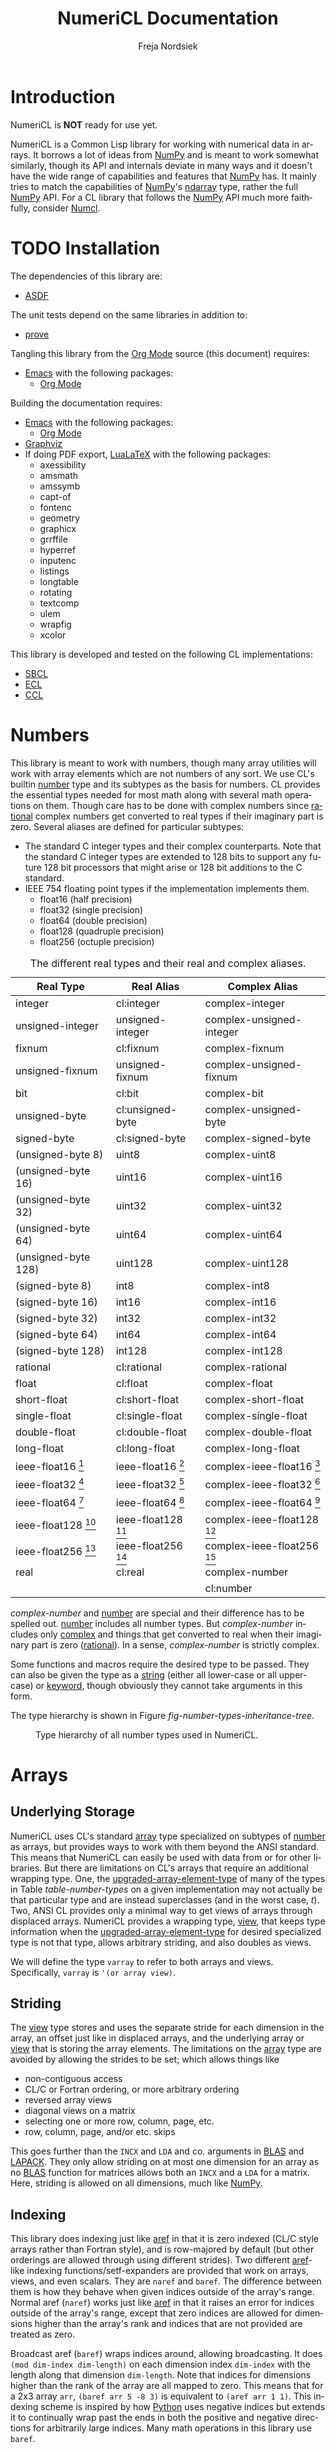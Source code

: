 #+BEGIN_COMMENT
MIT License

Copyright (c) 2019-2020 Freja Nordsiek

Permission is hereby granted, free of charge, to any person obtaining a copy
of this software and associated documentation files (the "Software"), to deal
in the Software without restriction, including without limitation the rights
to use, copy, modify, merge, publish, distribute, sublicense, and/or sell
copies of the Software, and to permit persons to whom the Software is
furnished to do so, subject to the following conditions:

The above copyright notice and this permission notice shall be included in all
copies or substantial portions of the Software.

THE SOFTWARE IS PROVIDED "AS IS", WITHOUT WARRANTY OF ANY KIND, EXPRESS OR
IMPLIED, INCLUDING BUT NOT LIMITED TO THE WARRANTIES OF MERCHANTABILITY,
FITNESS FOR A PARTICULAR PURPOSE AND NONINFRINGEMENT. IN NO EVENT SHALL THE
AUTHORS OR COPYRIGHT HOLDERS BE LIABLE FOR ANY CLAIM, DAMAGES OR OTHER
LIABILITY, WHETHER IN AN ACTION OF CONTRACT, TORT OR OTHERWISE, ARISING FROM,
OUT OF OR IN CONNECTION WITH THE SOFTWARE OR THE USE OR OTHER DEALINGS IN THE
SOFTWARE.
#+END_COMMENT

#+STARTUP: inlineimages:t
#+OPTIONS: tex:t author:t creator:nil
#+OPTIONS: H:4 toc:t toc:3 title:t num:t f:t email:t

#+BIND: org-src-preserve-indentation t

#+AUTHOR: Freja Nordsiek
#+TITLE: NumeriCL Documentation
#+EMAIL: fnordsie@posteo.net
#+LANGUAGE: en
#+DESCRIPTION: NumeriCL's documentation for how to use it, how it works, and its code.
#+KEYWORDS: NumeriCL numerics array math lisp

#+HTML_DOCTYPE: html5
#+HTML_MATHJAX: path:"MathJax/MathJax.js?config=TeX-AMS-MML_HTMLorMML"
#+HTML_CONTAINER: section
#+HTML_LINK_HOME: "/"
#+OPTIONS: html-preamble:t html-postamble:auto html5-fancy:t
#+BIND: org-html-coding-system 'utf-8-unix
#+BIND: org-html-wrap-src-lines t

#+LATEX_COMPILER: lualatex
#+LATEX_CLASS_OPTIONS: [a4paper]
#+LATEX_HEADER: \usepackage[utf8]{inputenc}
#+LATEX_HEADER: \usepackage[a4paper,margin=1.5cm]{geometry}
#+LATEX_HEADER: \usepackage{xcolor}

#+BEGIN_COMMENT
Have to set things up for code display with listings. Minted is straightforward
in comparison in that the desired options can be set globally. listings is not
because it does not seem to be possible to set the options to use in \lstset
globally without invoking elisp commands. But, \lstset can be redefined in
LaTeX to pass certain options first, which is what is done here.

Using listings must also be set with a bind.
#+END_COMMENT

#+BIND: org-latex-listings 'listings

#+LATEX_HEADER: \usepackage{listings}
#+LATEX_HEADER: \definecolor{mygreen}{rgb}{0,0.4,0}
#+LATEX_HEADER: \definecolor{myred}{rgb}{0.7,0,0}
#+LATEX_HEADER: \definecolor{myblue}{rgb}{0,0,0.7}
#+LATEX_HEADER: \definecolor{mygreyblue}{rgb}{0.3,0.3,0.5}
#+LATEX_HEADER: \let\OldLstset\lstset
#+LATEX_HEADER: \renewcommand{\lstset}[1]{\OldLstset{columns=[c]fixed,basicstyle=\scriptsize\ttfamily,numbers=left,showstringspaces=false,showspaces=false,frame=single,keepspaces=true,numbersep=10pt,numberstyle=\tiny,commentstyle=\color{mygreyblue}\scriptsize\ttfamily\itshape,keywordstyle=\color{mygreen}\scriptsize\ttfamily\bfseries,stringstyle=\color{myred}\scriptsize\ttfamily,identifierstyle=\color{myblue}\scriptsize\ttfamily,#1}}

#+BEGIN_COMMENT
Vector graphics figures are generated in both SVG and PDF, but due to
limitations in Org Mode, the link to only one image file can be safely
included in the file - specifically the SVG file. The exporter to LaTeX/pdf
notices the SVG file and includes it with \includesvg with the file extension
dropped. So, we just redefine the command \includesvg to be \includegraphics
and the PDF file will automatically be used instead.
#+END_COMMENT

#+LATEX_HEADER: \newcommand*\includesvg{\includegraphics}

#+LATEX_HEADER: \usepackage{amssymb}

#+LATEX_HEADER: \usepackage{axessibility}

#+MACRO: color @@latex:\textcolor{$1}{$2}@@@@html:<span style="color: $1">$2<\span>@@

#+MACRO: literate-programming [[https://wikipedia.org/wiki/Literate_programming][Literate Programming]]
#+MACRO: emacs [[https://www.gnu.org/software/emacs][Emacs]]
#+MACRO: orgmode [[https://orgmode.org][Org Mode]]
#+MACRO: graphviz [[https://graphviz.org][Graphviz]]
#+MACRO: latex [[https://www.latex-project.org][LaTeX]]
#+MACRO: lualatex [[http://http://www.luatex.org][LuaLaTeX]]

#+MACRO: asdf [[https://common-lisp.net/project/asdf][ASDF]]
#+MACRO: numpy [[https://www.numpy.org][NumPy]]
#+MACRO: blas [[https://www.netlib.org/blas][BLAS]]
#+MACRO: lapack [[https://www.netlib.org/lapack][LAPACK]]

#+MACRO: sbcl [[http://sbcl.org][SBCL]]
#+MACRO: ccl [[https://ccl.clozure.com][CCL]]
#+MACRO: ecl [[https://common-lisp.net/project/ecl][ECL]]
#+MACRO: clisp [[https://www.gnu.org/software/clisp][CLISP]]
#+MACRO: abcl [[https://common-lisp.net/project/armedbear][ABCL]]
#+MACRO: clasp [[https://github.com/clasp-developers/clasp][Clasp]]
#+MACRO: cmucl [[https://common-lisp.net/project/cmucl][CMUCL]]
#+MACRO: corman [[https://github.com/sharplispers/cormanlisp][Corman Lisp]]
#+MACRO: allegrocl [[https://franz.com/products/allegro-common-lisp][Allegro CL]]
#+MACRO: lispworks [[http://www.lispworks.com/products/lispworks.html][LispWorks]]

#+MACRO: hspec [[http://l1sp.org/cl/$1][$1]]

#+MACRO: quickdocs [[http://quickdocs.org/$1][Quickdocs:$1]]
#+MACRO: quickref [[https://quickref.common-lisp.net/$1.html][Quickref:$1]]

* Introduction

  NumeriCL is *NOT* ready for use yet.

  NumeriCL is a Common Lisp library for working with numerical data in arrays.
  It borrows a lot of ideas from {{{numpy}}} and is meant to work somewhat similarly, though its API and internals deviate in many ways and it doesn't have the wide range of capabilities and features that {{{numpy}}} has.
  It mainly tries to match the capabilities of {{{numpy}}}'s [[https://docs.scipy.org/doc/numpy/reference/generated/numpy.ndarray.html][ndarray]] type, rather the full {{{numpy}}} API.
  For a CL library that follows the {{{numpy}}} API much more faithfully, consider [[https://github.com/numcl/numcl][Numcl]].

* TODO Installation

  The dependencies of this library are:

  + {{{asdf}}}

  The unit tests depend on the same libraries in addition to:

  + [[https://github.com/fukamachi/prove][prove]]

  Tangling this library from the {{{orgmode}}} source (this document) requires:

  + {{{emacs}}} with the following packages:
    + {{{orgmode}}}

  Building the documentation requires:

  + {{{emacs}}} with the following packages:
    + {{{orgmode}}}
  + {{{graphviz}}}
  + If doing PDF export, {{{lualatex}}} with the following packages:
    + axessibility
    + amsmath
    + amssymb
    + capt-of
    + fontenc
    + geometry
    + graphicx
    + grrffile
    + hyperref
    + inputenc
    + listings
    + longtable
    + rotating
    + textcomp
    + ulem
    + wrapfig
    + xcolor

  This library is developed and tested on the following CL implementations:

  + {{{sbcl}}}
  + {{{ecl}}}
  + {{{ccl}}}

* Numbers <<numbers>>

  This library is meant to work with numbers, though many array utilities will work with array elements which are not numbers of any sort.
  We use CL's builtin {{{hspec(number)}}} type and its subtypes as the basis for numbers.
  CL provides the essential types needed for most math along with several math operations on them.
  Though care has to be done with complex numbers since {{{hspec(rational)}}} complex numbers get converted to real types if their imaginary part is zero.
  Several aliases are defined for particular subtypes:

  + The standard C integer types and their complex counterparts.
    Note that the standard C integer types are extended to 128 bits to support any future 128 bit processors that might arise or 128 bit additions to the C standard.
  + IEEE 754 floating point types if the implementation implements them.
    + float16 (half precision)
    + float32 (single precision)
    + float64 (double precision)
    + float128 (quadruple precision)
    + float256 (octuple precision)

  #+NAME: table-number-types
  #+CAPTION: The different real types and their real and complex aliases.
  #+ATTR_HTML: :border 2 :rules all :frame border
  #+ATTR_LATEX: :float t
  | Real Type                             | Real Alias                            | Complex Alias                                 |
  |---------------------------------------+---------------------------------------+-----------------------------------------------|
  | integer                               | cl:integer                            | complex-integer                               |
  | unsigned-integer                      | unsigned-integer                      | complex-unsigned-integer                      |
  | fixnum                                | cl:fixnum                             | complex-fixnum                                |
  | unsigned-fixnum                       | unsigned-fixnum                       | complex-unsigned-fixnum                       |
  | bit                                   | cl:bit                                | complex-bit                                   |
  | unsigned-byte                         | cl:unsigned-byte                      | complex-unsigned-byte                         |
  | signed-byte                           | cl:signed-byte                        | complex-signed-byte                           |
  | (unsigned-byte 8)                     | uint8                                 | complex-uint8                                 |
  | (unsigned-byte 16)                    | uint16                                | complex-uint16                                |
  | (unsigned-byte 32)                    | uint32                                | complex-uint32                                |
  | (unsigned-byte 64)                    | uint64                                | complex-uint64                                |
  | (unsigned-byte 128)                   | uint128                               | complex-uint128                               |
  | (signed-byte 8)                       | int8                                  | complex-int8                                  |
  | (signed-byte 16)                      | int16                                 | complex-int16                                 |
  | (signed-byte 32)                      | int32                                 | complex-int32                                 |
  | (signed-byte 64)                      | int64                                 | complex-int64                                 |
  | (signed-byte 128)                     | int128                                | complex-int128                                |
  | rational                              | cl:rational                           | complex-rational                              |
  | float                                 | cl:float                              | complex-float                                 |
  | short-float                           | cl:short-float                        | complex-short-float                           |
  | single-float                          | cl:single-float                       | complex-single-float                          |
  | double-float                          | cl:double-float                       | complex-double-float                          |
  | long-float                            | cl:long-float                         | complex-long-float                            |
  | ieee-float16 [fn:ieee-float-present]  | ieee-float16 [fn:ieee-float-present]  | complex-ieee-float16 [fn:ieee-float-present]  |
  | ieee-float32 [fn:ieee-float-present]  | ieee-float32 [fn:ieee-float-present]  | complex-ieee-float32 [fn:ieee-float-present]  |
  | ieee-float64 [fn:ieee-float-present]  | ieee-float64 [fn:ieee-float-present]  | complex-ieee-float64 [fn:ieee-float-present]  |
  | ieee-float128 [fn:ieee-float-present] | ieee-float128 [fn:ieee-float-present] | complex-ieee-float128 [fn:ieee-float-present] |
  | ieee-float256 [fn:ieee-float-present] | ieee-float256 [fn:ieee-float-present] | complex-ieee-float256 [fn:ieee-float-present] |
  | real                                  | cl:real                               | complex-number                                |
  |                                       |                                       | cl:number                                     |


[fn:ieee-float-present] If the corresponding IEEE 754 floating point type is present in the CL implementation.


  /complex-number/ and {{{hspec(number)}}} are special and their difference has to be spelled out.
  {{{hspec(number)}}} includes all number types.
  But /complex-number/ includes only {{{hspec(complex)}}} and things that get converted to real when their imaginary part is zero ({{{hspec(rational)}}}).
  In a sense, /complex-number/ is strictly complex.

  Some functions and macros require the desired type to be passed.
  They can also be given the type as a {{{hspec(string)}}} (either all lower-case or all upper-case) or {{{hspec(keyword)}}}, though obviously they cannot take arguments in this form.

  The type hierarchy is shown in Figure [[fig-number-types-inheritance-tree]].

  #+NAME: make-number-types-inheritance-tree-dot-file
  #+BEGIN_SRC lisp :results silent :cache no :exports none
(let ((*standard-output* (make-broadcast-stream))
      (*error-output* (make-broadcast-stream)))
  (asdf:load-systems :numericl)
  (funcall (symbol-function (find-symbol "MAKE-NUMBER-TYPE-GRAPHVIZ-DIAGRAM" 'numericl))))
  #+END_SRC

  #+NAME: draw-number-types-inheritance-tree
  #+BEGIN_SRC dot :file images/number-types-inheritance-tree.svg :exports results :cache no :var input=make-number-types-inheritance-tree-dot-file :cmdline "-Tpdf -oimages/number-types-inheritance-tree.pdf -Tsvg"
$input
  #+END_SRC

  #+CAPTION: Type hierarchy of all number types used in NumeriCL.
  #+NAME: fig-number-types-inheritance-tree
  #+ATTR_LATEX: :width \textwidth
  #+ATTR_HTML: :width 100% :alt Subtype hierarchy of the various number types used in NumeriCL.
  #+RESULTS: draw-number-types-inheritance-tree
  [[file:images/number-types-inheritance-tree.svg]]


* Arrays

** Underlying Storage

   NumeriCL uses CL's standard {{{hspec(array)}}} type specialized on subtypes of {{{hspec(number)}}} as arrays, but provides ways to work with them beyond the ANSI standard.
   This means that NumeriCL can easily be used with data from or for other libraries.
   But there are limitations on CL's arrays that require an additional wrapping type.
   One, the {{{hspec(upgraded-array-element-type)}}} of many of the types in Table [[table-number-types]] on a given implementation may not actually be that particular type and are instead superclasses (and in the worst case, /t/).
   Two, ANSI CL provides only a minimal way to get views of arrays through displaced arrays.
   NumeriCL provides a wrapping type, [[type:view][view]], that keeps type information when the {{{hspec(upgraded-array-element-type)}}} for desired specialized type is not that type, allows arbitrary striding, and also doubles as views.

   We will define the type ~varray~ to refer to both arrays and views.
   Specifically, ~varray~ is ~'(or array view)~.

** Striding

   The [[type:view][view]] type stores and uses the separate stride for each dimension in the array, an offset just like in displaced arrays, and the underlying array or [[type:view][view]] that is storing the array elements.
   The limitations on the {{{hspec(array)}}} type are avoided by allowing the strides to be set; which allows things like

   + non-contiguous access
   + CL/C or Fortran ordering, or more arbitrary ordering
   + reversed array views
   + diagonal views on a matrix
   + selecting one or more row, column, page, etc.
   + row, column, page, and/or etc. skips

   This goes further than the ~INCX~ and ~LDA~ and co. arguments in {{{blas}}} and {{{lapack}}}.
   They only allow striding on at most one dimension for an array as no {{{blas}}} function for matrices allows both an ~INCX~ and a ~LDA~ for a matrix.
   Here, striding is allowed on all dimensions, much like {{{numpy}}}.

** Indexing

   This library does indexing just like {{{hspec(aref)}}} in that it is zero indexed (CL/C style arrays rather than Fortran style), and is row-majored by default (but other orderings are allowed through using different strides).
   Two different {{{hspec(aref)}}}-like indexing functions/setf-expanders are provided that work on arrays, views, and even scalars.
   They are ~naref~ and ~baref~.
   The difference between them is how they behave when given indices outside of the array's range.
   Normal aref (~naref~) works just like {{{hspec(aref)}}} in that it raises an error for indices outside of the array's range, except that zero indices are allowed for dimensions higher than the array's rank and indices that are not provided are treated as zero.

   Broadcast aref (~baref~) wraps indices around, allowing broadcasting.
   It does ~(mod dim-index dim-length)~ on each dimension index ~dim-index~ with the length along that dimension ~dim-length~.
   Note that indices for dimensions higher than the rank of the array are all mapped to zero.
   This means that for a 2x3 array ~arr~, ~(baref arr 5 -8 3)~ is equivalent to ~(aref arr 1 1)~.
   This indexing scheme is inspired by how [[https://www.python.org][Python]] uses negative indices but extends it to continually wrap past the ends in both the positive and negative directions for arbitrarily large indices.
   Many math operations in this library use ~baref~.

   There are similar versions for flat indexing, ~flat-naref~ and ~flat-baref~.
   This is equivalent to ~row-major-aref~ for arrays, but the different name reflects how views don't force row-major indexing.


** TODO Slicing, Masks, And Views
** TODO Creating
** TODO Transformations
** TODO Element-wise Operations
** TODO Reduction Operations
* TODO Linear Algebra

* Code

** Tangling/Extracting The Code

  NumeriCL is written in {{{literate-programming}}} form/style using {{{emacs}}} {{{orgmode}}}.
  The code and documentation are weaved/combined in this file.
  The source code can be tangled (the {{{literate-programming}}} term for extracting the code) from the documentation by one of two methods.
  The file can be opened in {{{emacs}}} and then typing the keyboard sequence =C-c C-v t= (where =C= is usually the =Ctrl= key).
  Or the following command can be run on the command line from inside the =docs= subdirectory.

  #+BEGIN_SRC shell
emacs --batch -l org numericl.org -f org-babel-tangle
  #+END_SRC


** Common Header for All Code

   All code has the same copyright header.

   #+NAME: copyright
   #+BEGIN_SRC lisp -n
;;;; MIT License
;;;;
;;;; Copyright (c) 2019-2020 Freja Nordsiek
;;;;
;;;; Permission is hereby granted, free of charge, to any person obtaining a copy
;;;; of this software and associated documentation files (the "Software"), to deal
;;;; in the Software without restriction, including without limitation the rights
;;;; to use, copy, modify, merge, publish, distribute, sublicense, and/or sell
;;;; copies of the Software, and to permit persons to whom the Software is
;;;; furnished to do so, subject to the following conditions:
;;;;
;;;; The above copyright notice and this permission notice shall be included in all
;;;; copies or substantial portions of the Software.
;;;;
;;;; THE SOFTWARE IS PROVIDED "AS IS", WITHOUT WARRANTY OF ANY KIND, EXPRESS OR
;;;; IMPLIED, INCLUDING BUT NOT LIMITED TO THE WARRANTIES OF MERCHANTABILITY,
;;;; FITNESS FOR A PARTICULAR PURPOSE AND NONINFRINGEMENT. IN NO EVENT SHALL THE
;;;; AUTHORS OR COPYRIGHT HOLDERS BE LIABLE FOR ANY CLAIM, DAMAGES OR OTHER
;;;; LIABILITY, WHETHER IN AN ACTION OF CONTRACT, TORT OR OTHERWISE, ARISING FROM,
;;;; OUT OF OR IN CONNECTION WITH THE SOFTWARE OR THE USE OR OTHER DEALINGS IN THE
;;;; SOFTWARE.
   #+END_SRC

   Most code is optimized for safety and debugability with the following declaimation.
   This tells the compiler that more run-time checks are desired and that it should optimize for debugability when compiling.
   This is generally at the expense of speed and size since their default quality values are typically one.
   See {{{hspec(optimize)}}}.
   Note that the implementation may not actually use these, but many do.

   #+NAME: optimize-safety
   #+BEGIN_SRC lisp -n
(declaim (optimize (safety 3) (debug 3) (compilation-speed 0)))
   #+END_SRC


** ASDF File numericl.asd

   The ASDF file tells {{{asdf}}} how to load the system (collection of packages) along with useful metadata.
   First, the system is defined with the basic metadata

   #+NAME: asdf-metadata
   #+BEGIN_SRC lisp -n
(asdf:defsystem "numericl"
  :description
  "Array indexing, slicing, manipulation, etc. beyond the ANSI standard with math utilities."
  :version "0.1"
  :author "Freja Nordsiek <fnordsie@posteo.net>"
  :license "MIT"
  :mailto "fnordsie@posteo.net"
  :homepage "https://github.com/frejanordsiek/numericl"
  :bug-tracker "https://github.com/frejanordsiek/numericl/issues"
  :source-control (:git "git@github.com:frejanordsiek/numericl.git")
   #+END_SRC

   And then the other systems it directly depends on are defined.
   Those systems will pull in their dependencies, so indirect dependencies do not have to be listed.

   #+NAME: asdf-dependencies
   #+BEGIN_SRC lisp -n
  :depends-on ()
   #+END_SRC

   The files (also known as components) that comprise the system have to be defined along with how they depend on each other.
   Rather than use ~:serial t~ to say that each component depends on all the previous, the dependencies are being explicitly listed.

   #+NAME: asdf-components
   #+BEGIN_SRC lisp -n
  :pathname "src"
  :components ((:file "package")
               (:file "numerical" :depends-on ("package")))
   #+END_SRC

   The unit tests (done using the {{{quickdocs(prove)}}} package) test operation is added following [[https://github.com/fukamachi/prove][prove]]'s documentation on ASDF integration.

   #+NAME: asdf-testing
   #+BEGIN_SRC lisp -n
  :in-order-to ((test-op (test-op numericl-tests)))
   #+END_SRC

   Putting all of these together, the complete ASDF file =numericl.asd= is made.

   #+NAME: numericl-dot-asd
   #+BEGIN_SRC lisp -n :noweb yes :tangle ../numericl.asd
;;;; numericl.asd

<<copyright>>

<<asdf-metadata>>
<<asdf-dependencies>>
<<asdf-components>>
<<asdf-testing>>)
   #+END_SRC


** Generic Typed List and Vector Checking

   Many functions and methods in this library require arguments to be proper {{{hspec(list)}}}s or {{{hspec(vector)}}}s where every element is a particular type, and it is important to check this.
   Unfortunately, there doesn't seem to be a way to be able to define a typed list with

   + a program provided length rather than a fixed length (it might be possible, but I have not been able to figure out a macro to do it)
   + a program provided type but variable length

   But, a {{{hspec(check-type)}}} like macro can be made that can at least check it and offer the chance to change it if it is invalid.
   It will check that the argument is a proper list and that all elements are the given type, but allow any length.
   And while we are at it, we can make a similar macro that works for typed proper lists and vectors instead of just lists.
   The macros expand into an {{{hspec(assert)}}} statement that checks that it is a proper-list, or proper-list or vector, and then the types of all the elements.
   Note that ~nil~ is considered to pass both.

   First, we need a condition to represent typed list and vector errors.

   #+NAME: typed-sequence-type-error
   #+BEGIN_SRC lisp -n
;;; Condition for typed sequence errors.

(define-condition typed-sequence-type-error (error)
  ((datum :initarg :datum :initform nil
          :reader typed-sequence-type-error-datum)
   (datum-name :initarg :datum-name :initform nil
               :reader typed-sequence-type-error-datum-name
               :type (or symbol null))
   (expected-sequence-type :initarg :expected-sequence-type :initform 'sequence
                           :reader typed-sequence-type-error-expected-sequence-type)
   (expected-element-type :initarg :expected-element-type :initform t
                          :reader typed-sequence-type-error-expected-element-type))
  (:report (lambda (condition stream)
             (let ((*print-circle* t)
                   (datum (typed-sequence-type-error-datum condition))
                   (name (typed-sequence-type-error-datum-name condition))
                   (exp-seq-type (typed-sequence-type-error-expected-sequence-type condition))
                   (exp-el-type (typed-sequence-type-error-expected-element-type condition)))
               (if name
                   (format stream "~a should be a ~a of ~s, but was~%~s"
                           name exp-seq-type exp-el-type datum)
                   (format stream "~s~%was not a ~a of ~s."
                           datum exp-seq-type exp-el-type)))))
  (:documentation
   "Error for a situation in which an object is not a particular kind of typed
    sequence where all elements have a particular type.

    ,* Slots
      + ~DATUM~ :: The offending datum. Initialized with the ~:datum~ argument
        and read by ~typed-sequence-type-error-datum~.
      + ~DATUM-NAME~ :: The symbol name (or ~nil~ if not known) of the offending
        datum. Initialized with the ~:datum-name~ argument and read by
        ~typed-sequence-type-error-datum-name~
      + ~EXPECTED-SEQUENCE-TYPE~ :: The expected kind of sequence. Initialized
        with the ~:expected-sequence-type~ argument and read by
        ~typed-sequence-type-error-expected-sequence-type~
      + ~EXPECTED-ELEMENT-TYPE~ :: The expected element type. Initialized with
        the ~:expected-element-type~ argument and read by
        ~typed-sequence-type-error-expected-element-type~"))
   #+END_SRC

   Then we can make the checking macros.
   While we are at it, we can make predicate functions that determine if something is a typed list or {{{hspec(vector)}}} using the same checks.

   #+NAME: check-typed-lists-vectors
   #+BEGIN_SRC lisp -n
;;; Macros to check that something is a list or vector where all
;;; elements have a given type.

(defmacro check-typed-list (obj &optional (type t))
  "Checks that ~OBJ~ is a valid /proper-list/ where all elements have the given
   ~TYPE~ and raises a continuable error otherwise that allows the user to
   enter a valid list to replace the current contents of ~OBJ~ with.

   ,* Arguments
     + ~OBJ~ :: /place/ to check the type of.
     + ~TYPE~ :: /typespec/ for the exected element types.

   ,* Correctable Errors
     + /typed-sequence-type-error/ :: If ~OBJ~ is not a typed /proper-list/ with
       all elements having the specified element type."
  (let ((type-name (gensym))
        (obj-name obj))
    ;; While doing the assert, we need to protect against circular lists causing
    ;; execution to hang.
    `(let ((*print-circle* t)
           (,type-name ,type))
       (assert (and (typep ,obj 'list)
                    ;; list-length returns nil for circular lists.
                    (list-length ,obj)
                    (not (member-if #'(lambda (x) (not (typep x ,type-name))) ,obj)))
               (,obj)
               'typed-sequence-type-error
               :datum ,obj :datum-name ',obj-name
               :expected-sequence-type "proper-list"
               :expected-element-type ,type-name))))

(defmacro check-typed-listvec (obj &optional (type t))
  "Checks that ~OBJ~ is a valid /proper-list/ or /vector/ where all elements
   have the given ~TYPE~ and raises a continuable error otherwise that allows
   the user to enter a valid list to replace the current contents of ~OBJ~ with.

   ,* Arguments
     + ~OBJ~ :: /place/ to check the type of.
     + ~TYPE~ :: /typespec/ for the exected element types.

   ,* Correctable Errors
     + /typed-sequence-type-error/ :: If ~OBJ~ is not a typed /proper-list/ or
       /vector/ with all elements having the specified element type."
  (let ((type-name (gensym))
        (obj-name obj))
    ;; While doing the assert, we need to protect against circular lists causing
    ;; execution to hang.
    `(let ((*print-circle* t)
           (,type-name ,type))
       (assert (and (typep ,obj '(or cons null vector))
                    ;; Check that lists are not circular.
                    (or (not (listp ,obj))
                        (list-length ,obj))
                    (not (position-if #'(lambda (x) (not (typep x ,type-name))) ,obj)))
               (,obj)
               'typed-sequence-type-error
               :datum ,obj :datum-name ',obj-name
               :expected-sequence-type "proper-list or vector"
               :expected-element-type ,type-name))))

;; Predicate functions to determine if something is a typed list or vector.

(declaim (ftype (function (t &optional t) boolean) typed-list-p))
(defun typed-list-p (obj &optional (type t))
  "Predicate that returns whether ~OBJ~ is a valid /proper-list/ where all
   elements have the given ~TYPE~.

   ,* Arguments
     + ~OBJ~ :: Object to check the type of.
     + ~TYPE~ :: /typespec/ for the exected element types.

   ,* Returns
     + ~YES-NO~ :: /generalized-boolean/ indicating whether ~OBJ~ is the proper
       type or not."
  (and (typep obj 'list)
       ;; list-length returns nil for circular lists.
       (list-length obj)
       (not (member-if #'(lambda (x) (not (typep x type))) obj))))

(declaim (ftype (function (t &optional t) boolean) typed-listvec-p))
(defun typed-listvec-p (obj &optional (type t))
  "Predicate that returns whether ~OBJ~ is a valid /proper-list/ or /vector/
   where all elements have the given ~TYPE~.

   ,* Arguments
     + ~OBJ~ :: Object to check the type of.
     + ~TYPE~ :: /typespec/ for the exected element types.

   ,* Returns
     + ~YES-NO~ :: /generalized-boolean/ indicating whether ~OBJ~ is the proper
       type or not."
  (and (typep obj '(or cons null vector))
       ;; Check that lists are not circular.
       (or (not (listp obj))
           (list-length obj))
       (not (position-if #'(lambda (x) (not (typep x type))) obj))))
    #+END_SRC

   Both macros and both predicates need to be exported in ~package.lisp~ (Section [[package.lisp]]).

   #+NAME: export-check-typed-list-vector
   #+BEGIN_SRC lisp -n
#:typed-sequence-type-error
#:typed-sequence-type-error-datum
#:typed-sequence-type-error-datum-value
#:typed-sequence-type-error-expected-sequence-type
#:typed-sequence-type-error-expected-element-type
#:check-typed-list
#:check-typed-listvec
#:typed-list-p
#:typed-listvec-p
   #+END_SRC

    Unit tests for the checking macros can check that

    + ~nil~ passes for both regardless of the value of the ~type~ argument.
      Similarly, ~#()~ passes for ~checked-type-listvec~ regardless of the value of the ~type~ argument.
    + They don't match lists with even a single element of the wrong type.
      Here, both lists/vectors with all elements having the wrong type and only one element having the wrong type are tested.
    + They match lists/vectors with elements of the right type, which for simplicity will all be the same here.

    The unit tests iterate over a range of different element values and make lists/vectors with them.
    There is the possibility that there is an error in these tests, so a few hand crafted tests are done to check.
    The unit tests are put into a single file =tests/check-typed-list-vector-macros.lisp= file shown below,

    #+NAME: test-check-typed-list-vector-macros
    #+BEGIN_SRC lisp -n :noweb yes :tangle ../tests/check-typed-list-vector-macros.lisp
;;;; check-typed-list-vector-macros.lisp : Test check-typed-list and co

<<copyright>>

(defpackage numericl-tests.check-typed-list-vector-macros
  (:use :cl
        :prove
        :numericl))
(in-package :numericl-tests.check-typed-list-vector-macros)


;;; The total number of tests must be set so that prove will know if the tests
;;; fail to reach them all.
(plan 10)

;;; Check check-typed-list, check-typed-listvec, typed-list-p, and
;;; typed-listvec-p.

;;; Manual tests
(subtest "Hand crafted testing for check-typed-list"
  (let ((obj nil)
        (s "nil passes for a ratio typed list."))
    (ok (not (check-typed-list obj 'ratio)) s)
    (ok (typed-list-p obj 'ratio) s))
  (let ((obj '(1 2 3 4 5 6))
        (s "'(1 2 3 4 5 6) passes for an (integer 0) typed list."))
    (ok (not (check-typed-list obj '(integer 0))) s)
    (ok (typed-list-p obj '(integer 0)) s))
  (let ((obj 3)
        (s "3 is caught for an integer typed list."))
    (is-error (check-typed-list obj 'integer) 'typed-sequence-type-error s)
    (ok (not (typed-list-p obj 'integer)) s))
  (let ((obj #(1 2))
        (s "#(1 2) is caught for an integer typed list."))
    (is-error (check-typed-list obj 'integer) 'typed-sequence-type-error s)
    (ok (not (typed-list-p obj 'integer)) s))
  (let ((obj '(1 2 -1 3))
        (s "'(1 2 -1 3) is caught for an (integer 0) typed list."))
    (is-error (check-typed-list obj '(integer 0)) 'typed-sequence-type-error s)
    (ok (not (typed-list-p obj '(integer 0))) s))
  (let ((obj '(1 2 1/2 3))
        (s "'(1 2 1/2 3) is caught for an integer typed list."))
    (is-error (check-typed-list obj 'integer) 'typed-sequence-type-error s)
    (ok (not (typed-list-p obj 'integer)) s))
  (let* ((obj '#1=(1 2 4 3 . #1#))
         (s "Circular list '#1=(1 2 4 3 . #1#) is caught for a t typed list."))
    (is-error (check-typed-list obj 't) 'typed-sequence-type-error s)
    (ok (not (typed-list-p obj 't)) s)))

(subtest "Hand crafted testing for check-typed-listvec"
  (let ((obj nil)
        (s "nil passes for a ratio typed list or vector."))
    (ok (not (check-typed-listvec obj 'ratio)) s)
    (ok (typed-listvec-p obj 'ratio) s))
  (let ((obj #())
        (s "#() passes for a ratio typed list or vector."))
    (ok (not (check-typed-listvec obj 'ratio)) s)
    (ok (typed-listvec-p obj 'ratio) s))
  (let ((obj '(1 2 3 4 5 6))
        (s "'(1 2 3 4 5 6) passes for an (integer 0) typed list or vector."))
    (ok (not (check-typed-listvec obj '(integer 0))) s)
    (ok (typed-listvec-p obj '(integer 0)) s))
  (let ((obj #(1 2 3 4 5 6))
        (s "#(1 2 3 4 5 6) passes for an (integer 0) typed list or vector."))
    (ok (not (check-typed-listvec obj '(integer 0))) s)
    (ok (typed-listvec-p obj '(integer 0)) s))
  (let ((obj "hey")
        (s "\"hey\" passes for a character typed list or vector."))
    (ok (not (check-typed-listvec obj 'character)) s)
    (ok (typed-listvec-p obj 'character) s))
  (let ((obj 3)
        (s "3 is caught for an integer typed list or vector."))
    (is-error (check-typed-listvec obj 'integer) 'typed-sequence-type-error s)
    (ok (not (typed-listvec-p obj 'integer)) s))
  (let ((obj '(1 2 -1 3))
        (s "'(1 2 -1 3) is caught for an (integer 0) typed list or vector."))
    (is-error (check-typed-listvec obj '(integer 0)) 'typed-sequence-type-error s)
    (ok (not (typed-listvec-p obj '(integer 0))) s))
  (let ((obj #(1 2 -1 3))
        (s "#(1 2 -1 3) is caught for an (integer 0) typed list or vector"))
    (is-error (check-typed-listvec obj '(integer 0)) 'typed-sequence-type-error s)
    (ok (not (typed-listvec-p obj '(integer 0))) s))
  (let ((obj '(1 2 1/2 3))
        (s "'(1 2 1/2 3) is caught for an integer typed list or vector"))
    (is-error (check-typed-listvec obj 'integer) 'typed-sequence-type-error s)
    (ok (not (typed-listvec-p obj 'integer)) s))
  (let ((obj #(1 2 1/2 3))
        (s "#(1 2 1/2 3) is caught for an integer typed list or vector"))
    (is-error (check-typed-listvec obj 'integer) 'typed-sequence-type-error s)
    (ok (not (typed-listvec-p obj 'integer)) s))
  (let* ((obj '#1=(1 2 4 3 . #1#))
         (s "Circular list '#1=(1 2 4 3 . #1#) is caught for a t typed list."))
    (is-error (check-typed-list obj 't) 'typed-sequence-type-error s)
    (ok (not (typed-listvec-p obj 't)) s)))


;;; More exhaustive automatic tests. This will be done with a bunch of
;;; candidate elements.
(let ((candidates (list -492 3/2 1s0 2e3 -3d4 -1.2l-1 #c(1 -2) '(2 . 3) 'foo :bar #'car
                        #\a "avia" (make-array '(4)
                                               :element-type 'fixnum
                                               :initial-element -3))))
  (subtest "nil always passes."
    (dolist (element-value candidates)
      (let* ((obj)
             (type-to-use (type-of element-value))
             (s-list (format nil "nil must be accepted as a ~s typed list" type-to-use))
             (s-vec (format nil "nil must be accepted as a ~s typed list or vector" type-to-use)))
        (ok (not (check-typed-list obj type-to-use)) s-list)
        (ok (typed-list-p obj type-to-use) s-list)
        (ok (not (check-typed-listvec obj type-to-use)) s-vec)
        (ok (typed-listvec-p obj type-to-use) s-vec))))
  (subtest "#() always passes for lists and vectors but always fails lists."
    (dolist (element-value candidates)
      (let* ((obj #())
             (type-to-use (type-of element-value))
             (s-list (format nil"#() must be rejected as a ~s typed list." type-to-use))
             (s-vec (format nil "#() must be accepted as a ~s typed list or vector" type-to-use)))
        (ok (not (check-typed-listvec obj type-to-use)) s-vec)
        (ok (typed-listvec-p obj type-to-use) s-vec)
        (is-error (check-typed-list obj type-to-use) 'typed-sequence-type-error s-list)
        (ok (not (typed-list-p obj type-to-use)) s-list))))
  (subtest "check-typed-list and typed-list-p for any non-list"
    (dolist (element-value candidates)
      (unless (listp element-value)
        (is-error (check-typed-list element-value t) 'typed-sequence-type-error
                  (format nil "~a must raise an error for a t typed list." element-value))
        (ok (not (typed-list-p element-value t))
            (format nil "~a must return nil for a t typed list." element-value)))))
  (subtest "check-typed-listvec and typed-listvec-p for any non-list or vector"
    (dolist (element-value candidates)
      (unless (typep element-value 'sequence)
        (is-error (check-typed-listvec element-value t) 'typed-sequence-type-error
                  (format nil "~a must raise an error for a t typed list or vector." element-value))
        (ok (not (typed-listvec-p element-value t))
            (format nil "~a must return nil for a t typed list or vector." element-value)))))
  (subtest "check-typed-list/listvec and typed-list/listvec-p for improper lists"
    (dolist (element-value candidates)
      (let ((obj-list (make-list (1+ (random 50))
                                 :initial-element element-value)))
        (setf (cdr (last obj-list)) obj-list)
        (is-error (check-typed-list obj-list t) 'typed-sequence-type-error
                  (format nil "An improper list of ~a must raise an error for a t typed list."
                          element-value))
        (ok (not (typed-list-p obj-list t))
            (format nil "An improper list of ~a must return nil for a t typed list."
                    element-value))
        (is-error (check-typed-listvec obj-list t) 'typed-sequence-type-error
                  (format nil "An improper list of ~a must raise an error for a t typed list or vector."
                          element-value))
        (ok (not (typed-listvec-p obj-list t))
            (format nil "An improper list of ~a must return nil for a t typed list or vector."
                    element-value)))))
  (subtest "lists/vectors where all elements are wrongly typed are rejected"
    (block test-failed
      (dolist (element-value candidates
               (progn (pass "Typed lists of the wrong type caused errors.")
                      (pass "Typed lists of the wrong type returned nil for typed-list-p.")
                      (pass
                       "Typed vectors of the wrong type caused errors for check-typed-listvec.")
                      (pass "Typed vectors of the wrong type returned nil for typed-listvec-p")))
        (dolist (value-to-use-type-of candidates)
          (let* ((type-to-use (type-of value-to-use-type-of))
                 (obj-list (make-list (1+ (random 50))
                                      :initial-element element-value))
                 (obj-vec (apply #'vector obj-list)))
            (unless (typep element-value type-to-use)
              (handler-case
                  (progn (check-typed-list obj-list type-to-use)
                         (fail (format nil "list of ~a passed checked-typed-list for type ~a."
                                       element-value type-to-use))
                         (return-from test-failed))
                (error ()))
              (handler-case
                  (progn (check-typed-listvec obj-list type-to-use)
                         (fail (format nil "list of ~a passed checked-typed-listvec for type ~a."
                                       element-value type-to-use))
                         (return-from test-failed))
                (error ()))
              (handler-case
                  (progn (check-typed-listvec obj-vec type-to-use)
                         (fail (format nil "vector of ~a passed checked-typed-listvec for type ~a."
                                       element-value type-to-use))
                         (return-from test-failed))
                (error ()))
              (when (typed-list-p obj-list type-to-use)
                (fail (format nil "list of ~a passed typed-list-p for type ~a."
                              element-value type-to-use))
                (return-from test-failed))
              (when (typed-listvec-p obj-list type-to-use)
                (fail (format nil "list of ~a passed typed-listvec-p for type ~a."
                              element-value type-to-use))
                (return-from test-failed))
              (when (typed-listvec-p obj-vec type-to-use)
                (fail (format nil "vector of ~a passed typed-listvec-p for type ~a."
                              element-value type-to-use))
                (return-from test-failed))))))))
  (subtest "lists/vectors having one wrong element are rejected"
    (block test-failed
      (dolist (main-element-value candidates
               (progn
                 (pass "Lists with a wrong typed element caused errors.")
                 (pass "Lists with a wrong typed element returned nil for typed-list-p.")
                 (pass
                  "Vectors with a wrong typed element caused errors for check-typed-listvec.")
                 (pass "Vectors with a wrong typed element returned nil for typed-listvec-p")))
        (dolist (other-element-value candidates)
          (let* ((type-to-use (type-of main-element-value))
                 (obj-list (make-list (1+ (random 50))
                                      :initial-element main-element-value))
                 (obj-vec (apply #'vector obj-list)))
            (unless (typep other-element-value type-to-use)
              (setf (elt obj-list (random (length obj-list))) other-element-value)
              (setf (elt obj-vec (random (length obj-vec))) other-element-value)
              (handler-case
                  (progn (check-typed-list obj-list type-to-use)
                         (fail
                          (format
                           nil
                           "List of ~a with one ~a passed checked-typed-list for type ~a."
                           main-element-value other-element-value type-to-use))
                         (return-from test-failed))
                (error ()))
              (handler-case
                  (progn (check-typed-listvec obj-list type-to-use)
                         (fail
                          (format
                           nil
                           "List of ~a with one ~a passed checked-typed-list for type ~a."
                           main-element-value other-element-value type-to-use))
                         (return-from test-failed))
                (error ()))
              (handler-case
                  (progn (check-typed-listvec obj-vec type-to-use)
                         (fail
                          (format
                           nil
                           "Vector of ~a with one ~a passed checked-typed-list for type ~a."
                           main-element-value other-element-value type-to-use))
                         (return-from test-failed))
                (error ()))
              (when (typed-list-p obj-list type-to-use)
                (fail (format nil "List of ~a with one ~a passed typed-list-p for type ~a."
                              main-element-value other-element-value type-to-use))
                (return-from test-failed))
              (when (typed-listvec-p obj-list type-to-use)
                (fail (format nil "List of ~a with one ~a passed typed-listvec-p for type ~a."
                              main-element-value other-element-value type-to-use))
                (return-from test-failed))
              (when (typed-listvec-p obj-vec type-to-use)
                (fail (format nil "Vector of ~a with one ~a passed typed-listvec-p for type ~a."
                              main-element-value other-element-value type-to-use))
                (return-from test-failed))))))))
  (subtest "typed lists/vectors with the all elements the same are accepted"
    (block test-failed
      (dolist (element-value candidates
               (progn (pass "Lists with the right type were accepted.")
                      (pass "Vectors with the right type were accepted for lists and vectors")
                      (pass "Vectors with the right type were rejected for lists")))
        (let* ((type-to-use (type-of element-value))
               (obj-list (make-list (1+ (random 50))
                                    :initial-element element-value))
               (obj-vec (apply #'vector obj-list)))
          (handler-case (assert (null (check-typed-list obj-list type-to-use)))
            (error ()
              (fail (format nil "List of ~a rejected as ~a typed list."
                            element-value type-to-use))
              (return-from test-failed)))
          (handler-case (assert (null (check-typed-listvec obj-list type-to-use)))
            (error ()
              (fail (format nil "List of ~a rejected as ~a typed list or vector."
                            element-value type-to-use))
              (return-from test-failed)))
          (handler-case
              (progn (check-typed-list obj-vec type-to-use)
                     (fail (format nil "Vector of ~a accepted as ~a typed list."
                                   element-value type-to-use))
                     (return-from test-failed))
            (error ()))
          (unless (typed-list-p obj-list type-to-use)
            (fail (format nil "List of ~a rejected as ~a typed list."
                          element-value type-to-use))
            (return-from test-failed))
          (unless (typed-listvec-p obj-list type-to-use)
            (fail (format nil "List of ~a rejected as ~a typed list or vector."
                          element-value type-to-use))
            (return-from test-failed))
          (when (typed-list-p obj-vec type-to-use)
            (fail (format nil "Vector of ~a accepted as ~a typed list."
                          element-value type-to-use))
            (return-from test-failed)))))))

;;; Tell prove that all tests have been done.
(finalize)
   #+END_SRC


** NumeriCL Types And Aliases

*** Array Sizing Types

    First, it is useful to have types for array indices (both on an axis and flat), which must range from 0 to {{{hspec(array-dimension-limit)}}} and {{{hspec(array-total-size-limit)}}} respectively.
    It is similarly useful to have one for array rank as well.

    #+NAME: array-index-types
    #+BEGIN_SRC lisp -n
;;; Array rank and index limit types.

(deftype array-rank-integer ()
  "Integer type for valid array ranks."
  `(integer 0 #.(1- array-rank-limit)))

(deftype array-index-integer ()
  "Integer type for valid array indices."
  `(integer 0 #.(1- array-dimension-limit)))

(deftype array-flat-index-integer ()
  "Integer type for valid array flat indices."
  `(integer 0 #.(1- array-total-size-limit)))
    #+END_SRC

*** Number Types <<number-types-section>>

    Here, we define all the type/type-aliases in Table [[table-number-types]] that aren't part of the ~common-lisp~ (~cl~) package as is.
    We start with ~unsigned-integer~ and ~unsigned-fixnum~ (also known as positive fixnums).

    #+NAME: unsigned-integer-and-fixnum
    #+BEGIN_SRC lisp -n
;;; Unsigned integer and fixnum.
(deftype unsigned-integer (&optional upper-limit)
  "Unsigned integer of the form /(integer 0 upper-limit)/

   ,* Arguments
     + ~UPPER-LIMIT~ :: /(integer 0)/ specifying the upper limit."
  `(integer 0 ,upper-limit))

(deftype unsigned-fixnum ()
  "Unsigned fixnum, also known as a positive fixnum. The upper limit doesn't
   change in any way, just the lower limit doesn't allow negative values."
   `(integer 0 ,most-positive-fixnum))
    #+END_SRC

    Since complex numbers with integer parts convert to integers if the imaginary part is zero, we need to ~or~ the complex version with the real version.
    Since {{{hspec(ratio)}}} convert to integers when they are integers, we need to do the same with them (as {{{hspec(rational)}}}).

    #+NAME: complex-integer-and-rational-types-base
    #+BEGIN_SRC lisp -n
;;; Complex integer and rational basic types. The real and complex versions must be or-ed together.
(deftype complex-integer (&optional lower-limit upper-limit)
  "Complex version of /(integer lower-limit upper-limit)/

   ,* Arguments
     + ~LOWER-LIMIT~ :: /integer/ secifying the lower limit.
     + ~UPPER-LIMIT~ :: /integer/ specifying the upper limit."
  `(or (integer ,lower-limit ,upper-limit) (complex (integer ,lower-limit ,upper-limit))))

(deftype complex-rational (&optional lower-limit upper-limit)
  "Complex version of /(rational lower-limit upper-limit)/.

   ,* Arguments
     + ~LOWER-LIMIT~ :: /rational/ secifying the lower limit.
     + ~UPPER-LIMIT~ :: /rational/ specifying the upper limit."
  `(or (rational ,lower-limit ,upper-limit) (complex (rational ,lower-limit ,upper-limit))))

(deftype complex-unsigned-byte (&optional nbits)
  "Complex version of /(unsigned-byte nbits)/.

   ,* Arguments
     + ~NBITS~ :: /(integer 0)/ The number of bits."
  `(or (unsigned-byte ,nbits) (complex (unsigned-byte ,nbits))))

(deftype complex-signed-byte (&optional nbits)
  "Complex version of /(signed-byte nbits)/.

   ,* Arguments
     + ~NBITS~ :: /(integer 0)/ The number of bits."
  `(or (signed-byte ,nbits) (complex (signed-byte ,nbits))))
    #+END_SRC

    From there, we can define aliases for the standard C integer types and their complex versions using the types defined above.
    We also include the complex version of {{{hspec(fixnum)}}} and {{{hspec(bit)}}}.

    #+NAME: c-and-complex-integer-types-base
    #+BEGIN_SRC lisp -n
;;; Aliases for standard C integer types as well as the logical extension
;;; to 128 bits that isn't part of the standard at the present time but
;;; could be in the future.

(deftype uint8 ()
  "Alias for /(unsigned-byte 8)/."
  `(unsigned-byte 8))

(deftype uint16 ()
  "Alias for /(unsigned-byte 16)/."
  `(unsigned-byte 16))

(deftype uint32 ()
  "Alias for /(unsigned-byte 32)/."
  `(unsigned-byte 32))

(deftype uint64 ()
  "Alias for /(unsigned-byte 64)/."
  `(unsigned-byte 64))

(deftype uint128 ()
  "Alias for /(unsigned-byte 128)/."
  `(unsigned-byte 128))

(deftype int8 ()
  "Alias for /(signed-byte 8)/."
  `(signed-byte 8))

(deftype int16 ()
  "Alias for /(signed-byte 16)/."
  `(signed-byte 16))

(deftype int32 ()
  "Alias for /(signed-byte 32)/."
  `(signed-byte 32))

(deftype int64 ()
  "Alias for /(signed-byte 64)/."
  `(signed-byte 64))

(deftype int128 ()
  "Alias for /(signed-byte 128)/."
  `(signed-byte 128))


;;; Complex versions of the standard C integer types.

(deftype complex-uint8 ()
  "Complex version of /(unsigned-byte 8)/."
  `(complex-unsigned-byte 8))

(deftype complex-uint16 ()
  "Complex version of /(unsigned-byte 16)/."
  `(complex-unsigned-byte 16))

(deftype complex-uint32 ()
  "Complex version of /(unsigned-byte 32)/."
  `(complex-unsigned-byte 32))

(deftype complex-uint64 ()
  "Complex version of /(unsigned-byte 64)/."
  `(complex-unsigned-byte 64))

(deftype complex-uint128 ()
  "Complex version of /(unsigned-byte 128)/."
  `(complex-unsigned-byte 128))

(deftype complex-int8 ()
  "Complex version of /(signed-byte 8)/."
  `(complex-signed-byte 8))

(deftype complex-int16 ()
  "Complex version of /(signed-byte 16)/."
  `(complex-signed-byte 16))

(deftype complex-int32 ()
  "Complex version of /(signed-byte 32)/."
  `(complex-signed-byte 32))

(deftype complex-int64 ()
  "Complex version of /(signed-byte 64)/."
  `(complex-signed-byte 64))

(deftype complex-int128 ()
  "Complex version of /(signed-byte 128)/."
  `(complex-signed-byte 128))


;;; Complex version of unsigned-integer, fixnum, unsigned-fixnum, bit,
;;; and real.

(deftype complex-unsigned-integer (&optional upper-limit)
  "Complex version of ~unsigned-integer~."
  `(or (unsigned-integer ,upper-limit) (complex (unsigned-integer ,upper-limit))))

(deftype complex-fixnum ()
  "Complex version of ~fixnum~."
  `(or fixnum (complex fixnum)))

(deftype complex-unsigned-fixnum ()
  "Complex version of ~unsigned-fixnum~."
  `(or unsigned-fixnum (complex unsigned-fixnum)))

(deftype complex-bit ()
  "Complex version of ~bit~."
  `(or bit (complex bit)))

(deftype complex-number (&optional lower-limit upper-limit)
  "Complex version of /(real lower-limit upper-limit)/, which isn't quite just
   /number/ since /number/ does not have a range and also because it doesn't
   include /float/ /real/ unlike /number/.

   ,* Arguments
     + ~LOWER-LIMIT~ :: /real/ secifying the lower limit.
     + ~UPPER-LIMIT~ :: /real/ specifying the upper limit."
  `(or (rational ,lower-limit ,upper-limit) (complex (real ,lower-limit ,upper-limit))))
    #+END_SRC

    {{{hspec(float)}}} types don't convert to {{{hspec(integer)}}} even when they don't have a fractional part, so it isn't necessary to use ~or~ for their complex versions.

    #+NAME: complex-float-types-base
    #+BEGIN_SRC lisp -n
;;; Complex float types.

(deftype complex-float (&optional lower-limit upper-limit)
  "Complex version of /(float lower-limit upper-limit)/.

   ,* Arguments
     + ~LOWER-LIMIT~ :: /float/ secifying the lower limit.
     + ~UPPER-LIMIT~ :: /float/ specifying the upper limit."
  `(complex (float ,lower-limit ,upper-limit)))

(deftype complex-short-float (&optional lower-limit upper-limit)
  "Complex version of /(short-float lower-limit upper-limit)/.

   ,* Arguments
     + ~LOWER-LIMIT~ :: /short-float/ secifying the lower limit.
     + ~UPPER-LIMIT~ :: /short-float/ specifying the upper limit."
  `(complex (short-float ,lower-limit ,upper-limit)))

(deftype complex-single-float (&optional lower-limit upper-limit)
  "Complex version of /(single-float lower-limit upper-limit)/.

   ,* Arguments
     + ~LOWER-LIMIT~ :: /single-float/ secifying the lower limit.
     + ~UPPER-LIMIT~ :: /single-float/ specifying the upper limit."
  `(complex (single-float ,lower-limit ,upper-limit)))

(deftype complex-double-float (&optional lower-limit upper-limit)
  "Complex version of /(double-float lower-limit upper-limit)/.

   ,* Arguments
     + ~LOWER-LIMIT~ :: /double-float/ secifying the lower limit.
     + ~UPPER-LIMIT~ :: /double-float/ specifying the upper limit."
  `(complex (double-float ,lower-limit ,upper-limit)))

(deftype complex-long-float (&optional lower-limit upper-limit)
  "Complex version of /(long-float lower-limit upper-limit)/.

   ,* Arguments
     + ~LOWER-LIMIT~ :: /long-float/ secifying the lower limit.
     + ~UPPER-LIMIT~ :: /long-float/ specifying the upper limit."
  `(complex (long-float ,lower-limit ,upper-limit)))
    #+END_SRC

    IEEE 754 floating point types are used by many implementations.
    But; {{{hspec(short-float)}}}, {{{hspec(single-float)}}}, {{{hspec(double-float)}}}, and {{{hspec(long-float)}}} aren't required to follow IEEE 784, let alone map to float16, float32, float64, and float128 respectively.
    This means we {{{hspec(*features*)}}} for ~:ieee-floating-point~ and check if the have to check each floating point type one by one to see if they match the following parameters obtained from [[https://en.wikipedia.org/wiki/IEEE_754]].
    Note that the number of bits in the exponents is increased by one here to reflect that the significand returned by {{{hspec(decode-float)}}} is between 0 and 1 instead of 1 and 2.

    #+NAME: table-ieee-float-matching
    #+CAPTION: The radix, number of digits
    #+ATTR_HTML: :border 2 :rules all :frame border
    #+ATTR_LATEX: :float t
    | Type     | Radix | Number of Digits | Most Positive Exponent | Least Positive Normalized Exponent |
    |----------+-------+------------------+------------------------+------------------------------------|
    | float16  |     2 |               11 |                     15 |                                -14 |
    | float32  |     2 |               24 |                    127 |                               -126 |
    | float64  |     2 |               53 |                   1023 |                              -1022 |
    | float128 |     2 |              113 |                  16383 |                             -16382 |
    | float256 |     2 |              237 |                 262143 |                            -262142 |

    This will be done using {{{hspec(float-radix)}}}, {{{hspec(float-digits)}}}, and {{{hspec(decode-float)}}}.

    First, we define entries in {{{hspec(*features*)}}} (during compilation, loading, and executing) for each match between CL and IEEE 754 floating point types.
    Besides being useful in their own right in other places in the code and for users, we need them in order to do {{{hspec(deftype)}}} for the IEEE 754 floating point types if they are present.
    If a particular IEEE 754 floating point type has a match at all, ~:numericl-has-ieee-floatXX~ will be added to {{{hspec(*features*)}}} where XX is the number of bits.
    If ~ieee-floatXX~ and ~YYYY-float~ (where YYYY is ~short~, ~single~, ~double~, or ~long~), then ~:numericl-ieee-floatXX-is-YYYY-float~ and ~:numericl-YYYY-float-is-ieee-floatXX~ are added to {{{hspec(*features*)}}}.

    #+NAME: checking-for-ieee-float-types
    #+BEGIN_SRC lisp -n
;;; Check if any of the built in floating point types are the standard IEE 754
;;; types, and define the appropriate features which are of the form
;;;
;;; :numericl-ieee-floatXX-is-YYYY-float
;;;
;;; and
;;;
;;; :numericl-YYYY-float-is-ieee-floatXX
;;;
;;; :numericl-has-ieee-floatXX
;;;
;;; where XX is the number of bits and YYYY is short, single, double, or long.
;;;
;;; This is done by going through each builtin floating point type and looking
;;; up the radix, digits, exponent of the most positive finite value, and the
;;; exponent of the least positive normalized value in a table.
;;;
;;; Values in the table gotten from https://en.wikipedia.org/wiki/IEEE_754 with
;;; the number of bits in the exponents increased by one to reflect that the
;;; significand returned by decode-float is between 0 and 1 instead of 1 and 2.

(eval-when #+ieee-floating-point (:compile-toplevel :load-toplevel :execute) #-ieee-floating-point ()
  (let ((ieee-types '(((2 11 16 -13) . "ieee-float16")
                      ((2 24 128 -125) . "ieee-float32")
                      ((2 53 1024 -1021) . "ieee-float64")
                      ((2 113 16384 -16381) . "ieee-float128")
                      ((2 237 262144 -262141) . "ieee-float256"))))
    (dolist (float-type (list (list "short-float"
                                    most-positive-short-float
                                    least-positive-normalized-short-float)
                              (list "single-float"
                                    most-positive-single-float
                                    least-positive-normalized-single-float)
                              (list "double-float"
                                    most-positive-double-float
                                    least-positive-normalized-double-float)
                              (list "long-float"
                                    most-positive-long-float
                                    least-positive-normalized-long-float)))
      ;; Lookup into the alist.
      (let ((entry (assoc (list (float-radix (nth 1 float-type))
                                (float-digits (nth 1 float-type))
                                (multiple-value-bind (sig exp sign)
                                    (decode-float (nth 1 float-type))
                                  (declare (ignore sig sign))
                                  exp)
                                (multiple-value-bind (sig exp sign)
                                    (decode-float (nth 2 float-type))
                                  (declare (ignore sig sign))
                                  exp))
                          ieee-types
                          :test #'equal)))
        (when entry
          (dolist (sym-str (list (concatenate 'string "numericl-has-" (cdr entry))
                                 (concatenate 'string "numericl-" (cdr entry)
                                              "-is-" (first float-type))
                                 (concatenate 'string "numericl-" (first float-type)
                                              "-is-" (cdr entry))))
            (let ((sym (intern (string-upcase sym-str) "KEYWORD")))
              (unless (member sym *features*)
                (push sym *features*)))))))))
    #+END_SRC

    Now that the appropriate entries are added into {{{hspec(*features*)}}}, the types themselves can be defined.

    #+NAME: defining-ieee-float-types
    #+BEGIN_SRC lisp -n
;;; Define IEEE 754 floating point type aliases (and their complex version) if
;;; available.

(eval-when #+numericl-has-ieee-float16 (:compile-toplevel)
           #-numericl-has-ieee-float16 ()
  (deftype ieee-float16 (&optional lower-limit upper-limit)
    "IEEE 754 float16 floating point type alias.

     ,* Arguments
       + ~LOWER-LIMIT~ :: /ieee-float16/ specifying the lower limit.
       + ~UPPER-LIMIT~ :: /ieee-float16/ specifying the upper limit."
    `(#+numericl-ieee-float16-is-short-float
      short-float
      ,#+(and (not numericl-ieee-float16-is-short-float)
             numericl-ieee-float16-is-single-float)
      single-float
      ,#+(and (not numericl-ieee-float16-is-short-float)
             (not numericl-ieee-float16-is-single-float)
             numericl-ieee-float16-is-double-float)
      double-float
      #-(or numericl-ieee-float16-is-short-float
            numericl-ieee-float16-is-single-float
            numericl-ieee-float16-is-double-float)
      long-float
      ,lower-limit ,upper-limit))
  (deftype complex-ieee-float16 (&optional lower-limit upper-limit)
    "Complex version of /(ieee-float16 lower-limit upper-limit)/

     ,* Arguments
       + ~LOWER-LIMIT~ :: /ieee-float16/ specifying the lower limit.
       + ~UPPER-LIMIT~ :: /ieee-float16/ specifying the upper limit."
    `(complex (ieee-float16 ,lower-limit ,upper-limit))))

(eval-when #+numericl-has-ieee-float32 (:compile-toplevel)
           #-numericl-has-ieee-float32 ()
  (deftype ieee-float32 (&optional lower-limit upper-limit)
    "IEEE 754 float32 floating point type alias.

     ,* Arguments
       + ~LOWER-LIMIT~ :: /ieee-float32/ specifying the lower limit.
       + ~UPPER-LIMIT~ :: /ieee-float32/ specifying the upper limit."
    `(#+numericl-ieee-float32-is-short-float
      short-float
      ,#+(and (not numericl-ieee-float32-is-short-float)
             numericl-ieee-float32-is-single-float)
      single-float
      ,#+(and (not numericl-ieee-float32-is-short-float)
             (not numericl-ieee-float32-is-single-float)
             numericl-ieee-float32-is-double-float)
      double-float
      #-(or numericl-ieee-float32-is-short-float
            numericl-ieee-float32-is-single-float
            numericl-ieee-float32-is-double-float)
      long-float
      ,lower-limit ,upper-limit))
  (deftype complex-ieee-float32 (&optional lower-limit upper-limit)
    "Complex version of /(ieee-float32 lower-limit upper-limit)/

     ,* Arguments
       + ~LOWER-LIMIT~ :: /ieee-float32/ specifying the lower limit.
       + ~UPPER-LIMIT~ :: /ieee-float32/ specifying the upper limit."
    `(complex (ieee-float32 ,lower-limit ,upper-limit))))

(eval-when #+numericl-has-ieee-float64 (:compile-toplevel)
           #-numericl-has-ieee-float64 ()
  (deftype ieee-float64 (&optional lower-limit upper-limit)
    "IEEE 754 float64 floating point type alias.

     ,* Arguments
       + ~LOWER-LIMIT~ :: /ieee-float64/ specifying the lower limit.
       + ~UPPER-LIMIT~ :: /ieee-float64/ specifying the upper limit."
    `(#+numericl-ieee-float64-is-short-float
      short-float
      ,#+(and (not numericl-ieee-float64-is-short-float)
             numericl-ieee-float64-is-single-float)
      single-float
      ,#+(and (not numericl-ieee-float64-is-short-float)
             (not numericl-ieee-float64-is-single-float)
             numericl-ieee-float64-is-double-float)
      double-float
      #-(or numericl-ieee-float64-is-short-float
            numericl-ieee-float64-is-single-float
            numericl-ieee-float64-is-double-float)
      long-float
      ,lower-limit ,upper-limit))
  (deftype complex-ieee-float64 (&optional lower-limit upper-limit)
    "Complex version of /(ieee-float64 lower-limit upper-limit)/

     ,* Arguments
       + ~LOWER-LIMIT~ :: /ieee-float64/ specifying the lower limit.
       + ~UPPER-LIMIT~ :: /ieee-float64/ specifying the upper limit."
    `(complex (ieee-float16 ,lower-limit ,upper-limit))))

(eval-when #+numericl-has-ieee-float128 (:compile-toplevel)
           #-numericl-has-ieee-float128 ()
  (deftype ieee-float128 (&optional lower-limit upper-limit)
    "IEEE 754 float128 floating point type alias.

     ,* Arguments
       + ~LOWER-LIMIT~ :: /ieee-float128/ specifying the lower limit.
       + ~UPPER-LIMIT~ :: /ieee-float128/ specifying the upper limit."
    `(#+numericl-ieee-float128-is-short-float
      short-float
      ,#+(and (not numericl-ieee-float128-is-short-float)
             numericl-ieee-float128-is-single-float)
      single-float
      ,#+(and (not numericl-ieee-float128-is-short-float)
             (not numericl-ieee-float128-is-single-float)
             numericl-ieee-float128-is-double-float)
      double-float
      #-(or numericl-ieee-float128-is-short-float
            numericl-ieee-float128-is-single-float
            numericl-ieee-float128-is-double-float)
      long-float
      ,lower-limit ,upper-limit))
  (deftype complex-ieee-float128 (&optional lower-limit upper-limit)
    "Complex version of /(ieee-float128 lower-limit upper-limit)/

     ,* Arguments
       + ~LOWER-LIMIT~ :: /ieee-float128/ specifying the lower limit.
       + ~UPPER-LIMIT~ :: /ieee-float128/ specifying the upper limit."
    `(complex (ieee-float128 ,lower-limit ,upper-limit))))

(eval-when #+numericl-has-ieee-float256 (:compile-toplevel)
           #-numericl-has-ieee-float256 ()
  (deftype ieee-float256 (&optional lower-limit upper-limit)
    "IEEE 754 float256 floating point type alias.

     ,* Arguments
       + ~LOWER-LIMIT~ :: /ieee-float256/ specifying the lower limit.
       + ~UPPER-LIMIT~ :: /ieee-float256/ specifying the upper limit."
    `(#+numericl-ieee-float256-is-short-float
      short-float
      ,#+(and (not numericl-ieee-float256-is-short-float)
             numericl-ieee-float256-is-single-float)
      single-float
      ,#+(and (not numericl-ieee-float256-is-short-float)
             (not numericl-ieee-float256-is-single-float)
             numericl-ieee-float256-is-double-float)
      double-float
      #-(or numericl-ieee-float256-is-short-float
            numericl-ieee-float256-is-single-float
            numericl-ieee-float256-is-double-float)
      long-float
      ,lower-limit ,upper-limit))
  (deftype complex-ieee-float256 (&optional lower-limit upper-limit)
    "Complex version of /(ieee-float256 lower-limit upper-limit)/

     ,* Arguments
       + ~LOWER-LIMIT~ :: /ieee-float256/ specifying the lower limit.
       + ~UPPER-LIMIT~ :: /ieee-float256/ specifying the upper limit."
    `(complex (ieee-float256 ,lower-limit ,upper-limit))))
    #+END_SRC

*** Number Type Information

    It is very important to answer the following questions about a type specifier:

    + is a number?
    + is real or complex?
    + is exact or inexact?
    + type of the real component?
    + lower and upper bounds?

    Unfortunately, ANSI CL's {{{hspec(subtypep)}}} is not guaranteed to work for all of the number types defined in this package due the the use of {{{hspec(or)}}} in the complex exact types.
    Nor does ANSI CL have an equivalent to {{{hspec(macroexpand)}}} for type specifiers.
    {{{hspec(subtypep)}}} can handle the {{{hspec(or)}}} on some implementations, but even on those implementations it will not say that the complex exact types are complex (since they are not true subtypes of {{{hspec(complex)}}}).
    Some implementations provide an equivalent to {{{hspec(macroexpand)}}} for type specifiers, but they are not standard (usually have a name like ~typexpand~, ~type-expand~, or ~expand-type~ in some internal package).

    Doing a full 100% accurate analysis for these questions on all implemntations that have existed and will ever exist is not possible.
    But, we can do it for all the types in Section [[number-types-section]] in a portable way.
    We will just assume all other types (even if they are simply aliases or are logical combinations of the types) are not {{{hspec(number)}}}.
    This is a bit harsh, but it is safe and means we don't need to use implementation specific features or do type collapsing with logical type combinations.

    In order to do this, we first need to manually define the properties for the different types and keep the information in a lookup table.
    Additionally, we will later need to have the values of zero and unity in the particular type for making views that are all zero or unity.
    The structure we will use for each type is shown below.

    #+NAME: number-type-properties
    #+BEGIN_SRC lisp -n
;;; Object to hold information on numerical types for later lookup.

(defstruct number-type-info
  "Information for the number type in the ~TYPE~ slot."
  (type t :read-only t :type t)
  (exact nil :read-only t :type boolean)
  (integer nil :read-only t :type boolean)
  (complex nil :read-only t :type boolean)
  (real-part-type t :read-only t :type t)
  (lower-bound nil :read-only t :type (or number null))
  (upper-bound nil :read-only t :type (or number null))
  (zero 0 :read-only t :type number)
  (unity 1 :read-only t :type number))
    #+END_SRC

    We need a predicate that can check if one number-type-info is a subtype of another.
    The following conditions mean /number-type-info/ ~A~ is a subtype of /number-type-info/ B.

    1. ~A~ and ~B~ are the same, whether because they are exactly the same or because they are both real or both complex and their real part types are both subtypes of each other, but ~A~ being ~number~ while ~B~ is ~comlex-number~ is excluded.
    2. ~A~ and ~B~ are either both real or both complex and ~A~'s real part type is a subtype of ~B~'s real part type.
    3. ~A~ is exact and real while ~B~ is complex and ~A~ is a subtype of ~B~'s real part type (the case of both being real is handled by the previous case).
    4. ~B~ is ~number~.

    Checking whether a real part type is a subtype of another or not can be done with {{{hspec(subtypep)}}}.
    The predicate can be more useful if, when ~A~ is a subtype of ~B~, it returns why.
    This can be done with a different keyword for each of the three cases above.

    #+NAME: sub-number-type-p
    #+BEGIN_SRC lisp -n
(declaim (ftype (function (t t) (member nil :same :subtype :exact-real-subtype :all-are-subtype))
                sub-number-type-info-p))
(defun sub-number-type-info-p (type1 type2)
  "Predicate to determine if the first /number-type-info/ is a subtype of the
   second.

   ,* Arguments
     + ~TYPE1~ :: The first type, which must be a /number-type-info/.
     + ~TYPE2~ :: The second type, which must be a /number-type-info/.

   ,* Returns
     + ~RESULT~ :: Whether ~TYPE1~ is a subtype of ~TYPE2~ or not. If it is not,
       ~nil~ is returned. If it is, then a /keyword/ specifying what kind of
       subtype is returned. ~:same~ is returned if ~TYPE1~ and ~TYPE2~ are the
       same type. ~:exact-real-subtype~ is returned if ~TYPE1~ is real and exact,
       ~TYPE2~ is complex, and ~TYPE1~ is a subtype of ~TYPE2~'s real part type.
       ~:all-are-subtype~ is returned for the case when ~TYPE2~ refer to the
       /number/ type but isn't the same as ~TYPE1~. ~:subtype~ is returned
       otherwise.

   ,* Correctable Errors
     + /type-error/ :: If either argument is not a /number-type-info/.
  "
  (check-type type1 number-type-info)
  (check-type type2 number-type-info)
  (cond ((eql (number-type-info-type type1)
              (number-type-info-type type2)) :same)
        ;; Everything is subtype of number.
        ((eql (number-type-info-type type2) 'number) :all-are-subtype)
        ;; number is not a subtype of complex-number
        ((and (eql (number-type-info-type type1) 'number)
              (eql (number-type-info-type type2) 'complex-number))
         nil)
        ;; The real part type of the first must be a subtype of the second. This
        ;; is a necessary but not sufficient condition.
        ((not (subtypep (number-type-info-real-part-type type1)
                        (number-type-info-real-part-type type2))) nil)
        ;; If both are real or both complex, then they are either the same (if
        ;; the relation of the previous test holds in the opposite direction)
        ;; or it is a subtype.
        ((eql (number-type-info-complex type1) (number-type-info-complex type2))
         (if (subtypep (number-type-info-real-part-type type2)
                       (number-type-info-real-part-type type1))
             :same
             :subtype))
        ;; As exact complex numbers get converted to real when their imaginary
        ;; part is zero, exact reals are subtypes of complexes if they are a
        ;; subtype of the complex's real part type.
        ((and (number-type-info-exact type1) (not (number-type-info-complex type1)))
         :exact-real-subtype)
        (t nil)))

    #+END_SRC

    Then we need to make a hash table of all the types and type aliases in Section [[number-types-section]].
    It would also be nice to lookup types by their name as a string or a keyword, so entries are also added with those as their keys.
    Similarly, for integer types with both bounds set, their equivalent ~(integer lower-bound upper-bound)~ and possibly {{{hspec(signed-byte)}}} or {{{hspec(unsigned-byte)}}} versions, if they exist, should also be keys.

    #+NAME: number-types-table
    #+BEGIN_SRC lisp -n
;;; Make a table of the information for all numerical types defined/used in this
;;; library.

(declaim (type hash-table +builtin-number-types-table+))
(defparameter +builtin-number-types-table+
  (let ((table (make-hash-table :test #'equal))
        ;; Start with entries that don't have a complex version or whose complex
        ;; version must be done manually.
        (entries (list (make-number-type-info :type 'array-rank-integer
                                              :real-part-type 'array-rank-integer
                                              :exact t :integer t :lower-bound 0
                                              :upper-bound #.(1- array-rank-limit))
                       (make-number-type-info :type 'array-index-integer
                                              :real-part-type 'array-index-integer
                                              :exact t :integer t :lower-bound 0
                                              :upper-bound #.(1- array-dimension-limit))
                       (make-number-type-info :type 'array-flat-index-integer
                                              :real-part-type 'array-flat-index-integer
                                              :exact t :integer t :lower-bound 0
                                              :upper-bound #.(1- array-total-size-limit))
                       (make-number-type-info :type 'real
                                              :real-part-type 'real)
                       (make-number-type-info :type 'complex-number
                                              :real-part-type 'real
                                              :complex t)
                       (make-number-type-info :type 'number
                                              :real-part-type 'real
                                              :complex t
                                              :lower-bound most-negative-long-float
                                              :upper-bound most-positive-long-float)))
        ;; Make a list of the real types that are not C fixed width integer
        ;; types, which will be generated later.
        (real-entries (list (make-number-type-info :type 'integer
                                                   :real-part-type 'integer
                                                   :exact t :integer t)
                            (make-number-type-info :type 'unsigned-integer
                                                   :real-part-type 'unsigned-integer
                                                   :exact t :integer t :lower-bound 0)
                            (make-number-type-info :type 'fixnum
                                                   :real-part-type 'fixnum
                                                   :exact t :integer t
                                                   :lower-bound most-negative-fixnum
                                                   :upper-bound most-positive-fixnum)
                            (make-number-type-info :type 'unsigned-fixnum
                                                   :real-part-type 'unsigned-fixnum
                                                   :exact t :integer t
                                                   :lower-bound 0
                                                   :upper-bound most-positive-fixnum)
                            (make-number-type-info :type 'bit
                                                   :real-part-type 'bit
                                                   :exact t :integer t
                                                   :lower-bound 0
                                                   :upper-bound 1)
                            (make-number-type-info :type 'unsigned-byte
                                                   :real-part-type 'unsigned-byte
                                                   :exact t :integer t
                                                   :lower-bound 0)
                            (make-number-type-info :type 'signed-byte
                                                   :real-part-type 'signed-byte
                                                   :exact t :integer t)
                            (make-number-type-info :type 'rational
                                                   :real-part-type 'rational
                                                   :exact t :integer nil)
                            (make-number-type-info :type 'float
                                                   :real-part-type 'float
                                                   :zero 0.0e0 :unity 1.0e0)
                            (make-number-type-info :type 'short-float
                                                   :real-part-type 'short-float
                                                   :zero 0.0s0 :unity 1.0s0)
                            (make-number-type-info :type 'single-float
                                                   :real-part-type 'single-float
                                                   :zero 0.0f0 :unity 1.0f0)
                            (make-number-type-info :type 'double-float
                                                   :real-part-type 'double-float
                                                   :zero 0.0d0 :unity 1.0d0)
                            (make-number-type-info :type 'long-float
                                                   :real-part-type 'long-float
                                                   :zero 0.0l0 :unity 1.0l0)
                            ,#+numericl-has-ieee-float16
                            (make-number-type-info :type 'ieee-float16
                                                   :real-part-type 'ieee-float16
                                                   :zero (coerce 0.0e0 'ieee-float16)
                                                   :unity (coerce 1.0e0 'ieee-float16))
                            ,#+numericl-has-ieee-float32
                            (make-number-type-info :type 'ieee-float32
                                                   :real-part-type 'ieee-float32
                                                   :zero (coerce 0.0e0 'ieee-float32)
                                                   :unity (coerce 1.0e0 'ieee-float32))
                            ,#+numericl-has-ieee-float64
                            (make-number-type-info :type 'ieee-float64
                                                   :real-part-type 'ieee-float64
                                                   :zero (coerce 0.0e0 'ieee-float64)
                                                   :unity (coerce 1.0e0 'ieee-float64))
                            ,#+numericl-has-ieee-float128
                            (make-number-type-info :type 'ieee-float128
                                                   :real-part-type 'ieee-float128
                                                   :zero (coerce 0.0e0 'ieee-float128)
                                                   :unity (coerce 1.0e0 'ieee-float128))
                            ,#+numericl-has-ieee-float256
                            (make-number-type-info :type 'ieee-float256
                                                   :real-part-type 'ieee-float256
                                                   :zero (coerce 0.0e0 'ieee-float256)
                                                   :unity (coerce 1.0e0 'ieee-float256)))))
    ;; Make the C fixed width integer types and push them onto real-entries.
    (dolist (bits '(8 16 32 64 128))
      (let ((unsigned-symbol (find-symbol (format nil "UINT~a" bits)))
            (signed-symbol (find-symbol (format nil "INT~a" bits))))
        (push (make-number-type-info :type unsigned-symbol
                                     :real-part-type unsigned-symbol
                                     :exact t :integer t
                                     :lower-bound 0 :upper-bound (1- (expt 2 bits)))
              real-entries)
        (push (make-number-type-info :type signed-symbol
                                     :real-part-type signed-symbol
                                     :exact t :integer t
                                     :lower-bound (- (expt 2 (1- bits)))
                                     :upper-bound (1- (expt 2 (1- bits))))
              real-entries)))
    ;; Push the real entries onto entries along with generated complex
    ;; counterparts.
    (dolist (rel real-entries)
      (push rel entries)
      (push (make-number-type-info :type
                                   (find-symbol
                                    (concatenate 'string "COMPLEX-"
                                                 (symbol-name (number-type-info-type rel))))
                                   :real-part-type (number-type-info-real-part-type rel)
                                   :exact (number-type-info-exact rel)
                                   :integer (number-type-info-integer rel)
                                   :complex t
                                   :lower-bound (number-type-info-lower-bound rel)
                                   :upper-bound (number-type-info-upper-bound rel)
                                   :zero (complex (number-type-info-zero rel)
                                                  (number-type-info-zero rel))
                                   :unity (complex (number-type-info-unity rel)
                                                   (number-type-info-zero rel)))
            entries))
    ;; Put everything into the hash table multiple times with the following keys:
    ;;
    ;; 1. the symbol for the type
    ;; 2. the lower-case string version of their symbol name without package
    ;;    prefix
    ;; 3. the upper-case string version of their symbol name without package
    ;;    prefix
    ;; 4. the keyword version of their symbol name
    ;; 5. the (integer lower-bound upper-bound) if it can be described in that form
    ;; 6. the (unsigned-integer upper-bound) if it can be described in that form
    ;; 7. the (signed-byte bits) if it can be described in that form
    ;; 8. the (unsigned-byte bits) if it can be described in that form
    (dolist (el entries)
      (let* ((sym-key (number-type-info-type el))
             (str-key (string-downcase (symbol-name sym-key)))
             (kwd-key (intern (string-upcase str-key) "KEYWORD")))
        (setf (gethash sym-key table) el)
        (setf (gethash str-key table) el)
        (setf (gethash (string-upcase str-key) table) el)
        (setf (gethash kwd-key table) el)
        (with-slots (complex lower-bound upper-bound) el
          (when (and (number-type-info-integer el) lower-bound upper-bound)
            (setf (gethash (list (if complex 'complex-integer 'integer)
                                 lower-bound upper-bound) table) el)
            ;; If it could be represented with signed-byte, then all bits in
            ;; upper-bound will be 1 (incrementing by 1 gets a power of two) and
            ;; lower-bound == -1 - upper-bound. The integer length plus one is
            ;; the number of bits.
            (when (and (= (integer-length upper-bound) (logcount upper-bound))
                       (= (- lower-bound) (1+ upper-bound)))
              (setf (gethash (list (if complex 'complex-signed-byte 'signed-byte)
                                   (1+ (integer-length upper-bound))) table) el))
            ;; Unsigned
            (when (zerop lower-bound)
              (setf (gethash (list (if complex 'complex-unsigned-integer 'unsigned-integer)
                                   upper-bound) table) el)
              ;; If it could be represented with unsigned-byte, then all bits
              ;; in upper-bound will be 1 (incrementing it by 1 gets a power of
              ;; two). The integer length is then the number of bits.
              (when (= (integer-length upper-bound) (logcount upper-bound))
                (setf (gethash (list (if complex 'complex-unsigned-byte 'unsigned-byte)
                                     (integer-length upper-bound)) table) el)))))))
    table)
  "/hash-table/ of numerical type information for the numerical types used in
   this library. The keys are the type /symbols/, /keyword/ names of the types,
   /string/ names of the types, and /list/ /typespec/ for /integer/ types with
   both bounds specified; and the values are /number-type-info/ describing the
   type.")
    #+END_SRC

    We need a function to lookup the information for a typespec, but also check the validity of the typespec.
    Typespecs could be given as symbols, strings, keywords, or lists with a symbol as the first element and up to two additional elements.
    Symbol and list typespecs will be checked for validity and an error raised if it isn't valid (a condition ~invalid-typespec-error~ is defined for just this purpose).

    #+NAME: number-type-info-lookup
    #+BEGIN_SRC lisp -n
;;; number-type-info lookup, searching, etc. functions.

(define-condition invalid-typespec-error (error)
  ((datum :initarg :datum :initform nil :reader invalid-typespec-error-datum))
  (:report (lambda (condition stream)
             (format stream "~s is not a valid typespec."
                     (invalid-typespec-error-datum condition))))
  (:documentation
   "Condition for invalid /typespecs/.

    ,* Slots
      + ~DATUM~ :: The offending datum. Initialized by the ~:datum~ argument and
        read by ~invalid-typespec-error-datum~."))


(declaim (ftype (function (t)
                          (values (or number-type-info null)
                                  (or symbol (cons symbol list) null)))
                get-number-type-info))
(defun get-number-type-info (type)
  "Lookup the /number-type-info/ and /typespec/ for the given ~TYPE~.

   ,* Arguments
     + ~TYPE~ :: /typespec/, /keyword/, or /string/ specifying the type to
       lookup.

   ,* Returns
     + ~INFO~ :: /number-type-info/ corresponding to ~TYPE~ or ~nil~ if none
       were found.
     + ~TYPESPEC~ :: The /typespec/ corresponding to ~TYPE~, or ~nil~ if it is
       ~TYPE~ is not itself a /typespec/ and ~INFO~ would be ~nil~.

   ,* Uncorrectable Errors
     + ~TYPE-ERROR~ :: If ~TYPE~ isn't a /symbol/, /keyword/, /string/, or a
       /list/ with the first element being a /symbol/.
     + ~INVALID-TYPESPEC-ERROR~ :: If ~TYPE~ is a /list/ or /symbol/ that isn't
       a valid /typespec/."
  (let ((info (gethash type +builtin-number-types-table+)))
    (etypecase type
      ;; For keywords and strings, info must be non-nil and the type gotten from
      ;; the lookup.
      ((or keyword string)
       (if info
           (values info (number-type-info-type info))
           (values nil nil)))
      ;; type is a typespec. It must first be checked for validity.
      ;; If the whole type is in there, use it. Otherwise, we must look for
      ;; the entry with the first symbol (the arguments were already checked by
      ;; the validity check).
      ((or symbol (cons symbol list))
       (cond ((not (get-upgraded-array-element-type type))
              (error 'invalid-typespec-error :datum type))
             (info (values info type))
             (t (values (gethash (first type) +builtin-number-types-table+) type)))))))
    #+END_SRC

    Where ~get-upgraded-array-element-type~ is a version of {{{hspec(upgraded-array-element-type)}}} that returns ~nil~ when given an invalid /typespec/ rather than signalling an error.
    This can be easily made by wrapping {{{hspec(upgraded-array-element-type)}}} in a {{{hspec(handler-case)}}}.

    #+NAME: get-upgraded-array-element-type
    #+BEGIN_SRC lisp -n
;;; Looking up upgraded array element types without errors.

(declaim (ftype (function (t) (or symbol (cons symbol list) null))
                get-upgraded-array-element-type))
(defun get-upgraded-array-element-type (typespec)
  " Get the upgraded array element type of a /typespec/ but without signalling
    an error if it is invalid.

   ,* Arguments
     + ~TYPESPEC~ :: The /typespec/ to get the upgraded array element type of.

   ,* Returns
     + ~TYPE~ :: The /typespec/ of the upgraded element type or ~nil~ if
       ~TYPESPEC~ isn't a valid type specification."
  (handler-case (upgraded-array-element-type typespec)
    (error () nil)))
    #+END_SRC

    The type heirarchy will be slightly different on different implementations and machines since {{{hspec(fixnum)}}} and the {{{hspec(float)}}} types can differ in size and format.
    It is useful to be able to make a graph of the type hierarchy in a particular environment, so we define a function that generates a type hierarchy graph in {{{graphviz}}} dot format and returns it.

    #+NAME: make-number-type-graphviz-diagram
    #+BEGIN_SRC lisp -n
(defun make-number-type-graphviz-diagram ()
  "Make a Graphviz dot graph for the number type heirarchy.

   ,* Returns
     + ~S~ :: /string/ containing the Graphviz dot content. This can be passed
       to Graphviz to generate a graph image."
  ;; We need functions to extract the symbol name as a string and to see if two
  ;; ttypes are the same.
  (flet ((info-name (info) (string-downcase (symbol-name (number-type-info-type info))))
         (same-p (type1 type2) (eql :same (sub-number-type-info-p type1 type2))))
    ;; We will be making a string output stream and using format to write all
    ;; the output to it.
    ;;
    ;; We also need to get all the types in a list (only getting one copy of
    ;; each by requiring that the key be a keyword), one with duplicates
    ;; removed, and their names. We also need an alist, same, where same entries
    ;; will be put later.
    (let* ((fstr (make-array '(0) :element-type 'base-char :fill-pointer 0 :adjustable t))
           (all-types
            (loop
               :for key :being :each :hash-keys :of +builtin-number-types-table+
               :using (:hash-value info)
               :unless (or (search "array" (info-name info) :test #'char=)
                           (not (keywordp key)))
               :collect info))
           ;; Remove types that are the same as other ones.
           (types (remove-duplicates all-types :test #'same-p))
           ;; For the names, all same types will be combined into one, separated
           ;; by newlines.
           (names (mapcar #'(lambda (type1)
                              (let ((pieces))
                                (loop
                                   :for type2 :in all-types
                                   :when (same-p type1 type2)
                                   :do (progn (when pieces
                                                (push "\\n" pieces))
                                              (push (info-name type2) pieces)))
                                (apply #'concatenate (list* 'string pieces))))
                          types))
           (same))
      (with-output-to-string (s fstr)
        (format s "digraph {~%")
        ;; The nodes are split into subgraphs, which are
        ;;
        ;; * reals
        ;;   * array index types
        ;;   * real unsigned integers
        ;;   * real signed integers
        ;;   * real floats
        ;; * complex
        ;;   * complex unsigned integers
        ;;   * complex signed integers
        ;;   * complex floats
        ;;
        ;; And everything else.
        ;;
        ;; Categorize the types.
        (let ((array-indices)
              (real-unsigned-ints)
              (real-signed-ints)
              (real-floats)
              (complex-unsigned-ints)
              (complex-signed-ints)
              (complex-floats)
              (other-reals)
              (other-complexes)
              (others))
          (loop
             :for type :in types
             :and name :in names
             :for complex = (number-type-info-complex type)
             :and integer = (number-type-info-integer type)
             :and unsigned = (equalp 0 (number-type-info-lower-bound type))
             :and float = (search "float" name :test #'char=)
             :do
               (cond ((equal name "number") (push name others))
                     ((search "array-" name :test #'char=) (push name array-indices))
                     (complex (cond (integer (if unsigned
                                                 (push name complex-unsigned-ints)
                                                 (push name complex-signed-ints)))
                                    (float (push name complex-floats))
                                    (t (push name other-complexes))))
                     (integer (if unsigned
                                  (push name real-unsigned-ints)
                                  (push name real-signed-ints)))
                     (float (push name real-floats))
                     (t (push name other-reals))))
          ;; everything else
          (dolist (name others)
            (format s "  \"~a\";~%" name))

          ;; Reals
          (format s "  subgraph cluster_reals {~%")
          ;; Reals not in any category.
          (dolist (name other-reals)
            (format s "    \"~a\";~%" name))
          ;; Array index/rank types.
          (format s "    subgraph cluster_real_array_indices {~%")
          (dolist (name array-indices)
            (format s "      \"~a\";~%" name))
          (format s "    }~%")
          ;; Unsigned integer reals
          (format s "    subgraph cluster_real_unsigned_ints { color=red;~%")
          (dolist (name real-unsigned-ints)
            (format s "      \"~a\";~%" name))
          (format s "    }~%")
          ;; Signed integer reals
          (format s "    subgraph cluster_real_signed_ints { color=blue;~%")
          (dolist (name real-signed-ints)
            (format s "      \"~a\";~%" name))
          (format s "    }~%")
          ;; Float reals
          (format s "    subgraph cluster_real_float { color=darkgreen;~%")
          (dolist (name real-floats)
            (format s "      \"~a\";~%" name))
          (format s "    }~%")
          (format s "  }~%")

          ;; Complexes
          (format s "  subgraph cluster_complexes {~%")
          ;; Complexes not in any category.
          (dolist (name other-complexes)
            (format s "    \"~a\";~%" name))
          ;; Float complexes
          (format s "    subgraph cluster_complex_float { color=darkgreen;~%")
          (dolist (name complex-floats)
            (format s "      \"~a\";~%" name))
          (format s "    }~%")
          ;; Unsigned integer complexes
          (format s "    subgraph cluster_complex_unsigned_ints { color=red;~%")
          (dolist (name complex-unsigned-ints)
            (format s "      \"~a\";~%" name))
          (format s "    }~%")
          ;; Signed integer complexes
          (format s "    subgraph cluster_complex_signed_ints { color=blue;~%")
          (dolist (name complex-signed-ints)
            (format s "      \"~a\";~%" name))
          (format s "    }~%")
          (format s "  }~%"))

        ;; Do all the edges.
        (loop
           :for type1 :in types
           :and name1 :in names
           :for subtype-kinds = (mapcar #'(lambda (type2)
                                            (sub-number-type-info-p type1 type2))
                                        types)
           ;; Find all which are the same. If they haven't already been put into
           ;; same, they can be added to the graph and pushed onto same.
           :do
             (loop
                :for name2 :in names
                :and kind :in subtype-kinds
                :when (and (eql kind :same)
                           (not (equal name1 name2))
                           (not (member (list name1 name2) same
                                        :test (lambda (a b)
                                                (or (equal a b)
                                                    (equal a (reverse b)))))))
                :do
                  (progn (push (list name1 name2) same)
                         (format s "  \"~a\" -> \"~a\";~%  \"~a\" -> \"~a\";~%"
                                 name1 name2 name2 name1)))
           ;; Go through the supertypes and form edges from only those
           ;; supertypes that are not supertypes of any of the others
           ;; to the current type being considered. This is what needs
           ;; to be done to prevent edges being drawn from integer to
           ;; every integer subtype.
           :do
             (let ((supers (loop
                              :for type2 :in types
                              :and name2 :in names
                              :and kind :in subtype-kinds
                              :when (and kind (not (eql kind :same)))
                              :collect (cons name2 type2))))
               (loop
                  :for entry2 :in supers
                  :for name2 = (car entry2)
                  :and type2 = (cdr entry2)
                  :when (notany #'(lambda (entry3)
                                    (case (sub-number-type-info-p (cdr entry3) type2)
                                      ((:same nil) nil)
                                      (otherwise t)))
                                supers)
                  :do
                    (format s "  \"~a\" -> \"~a\";~%" name2 name1))))
        ;; Add information about the implementation, OS, and machine type.
        (let ((imp-type (lisp-implementation-type))
              (imp-vers (lisp-implementation-version))
              (soft-type (software-type))
              (m-type (machine-type)))
          (format s "  labeloc=\"t\"~%  label=\"~a~a\"~%"
                  (concatenate 'string
                               imp-type
                               " "
                               ;; Grab everything from the first digit up to the
                               ;; first space. This must be done to elliminate
                               ;; the "Version " in prefix CCL and everything
                               ;; the implementation version number on CLISP and
                               ;; CCL.
                               (let ((first-digit (position-if #'digit-char-p imp-vers)))
                                 (subseq imp-vers first-digit
                                         (position #\Space imp-vers
                                                   :test #'char= :start first-digit))))
                  ;; Very long software types must be excluded, such as found
                  ;; on CLISP.
                  (if (> 20 (array-total-size soft-type))
                      (concatenate 'string ", " soft-type " " m-type)
                      (concatenate 'string " " m-type))))
        (format s "}"))
      fstr)))
    #+END_SRC

*** Number Type Determination

    For many operations, rather than being given the specific number type to use, we will be given one or more numbers that we must find a suitable type for.
    The first operation is to find all the number types of which the different numbers are all members.
    This will include both very specific types (if available) as well as the most general types such as {{{hspec(number)}}}.

    #+NAME: number-type-search
    #+BEGIN_SRC lisp -n
(declaim (ftype (function (t &key (:complex t)) list) find-possible-number-types))
(defun find-possible-number-types (nums &key complex)
  "Find all possible number types that all elements of ~NUMS~ are members of.

   ,* Arguments
     + ~NUMS~ :: /proper-list/ or /vector/ of /number/
     + ~COMPLEX~ :: ~t~, ~nil~, or ~:if-complex-element~ indicating whether
       only complex types should be considered and all elements of ~NUMS~
       should be coerced to /complex/ before checking type membership, or not.
       ~t~ means yes. ~nil~ (the default) means no. ~:if-complex-element~ means
       yes if there is any element of ~NUMS~ that is complex and no otherwise.

   ,* Returns
     + ~TYPES~ :: /list/ of the /number-type-info/ that every element of ~NUMS~
       (or their complex coercion if applicable) is a member of.

   ,* Correctable Errors
     + /typed-sequence-type-error/ :: If ~NUMS~ is not a /list/ or /vector/ of
       /number/.
     + /type-error/ :: If ~COMPLEX~ has an invalid value."
  (check-typed-listvec nums 'number)
  (check-type complex (member t nil :if-complex-element))
  (let ((only-complex (or (eql complex t)
                          (and (eql complex :if-complex-element)
                               (some #'(lambda (x) (typep x 'complex)) nums)))))
    (loop
       :for key :being :each :hash-keys :of +builtin-number-types-table+ :using (:hash-value info)
       :when (and (symbolp key)
                  (not (keywordp key))
                  (or (not only-complex) (number-type-info-complex info))
                  (let ((type (number-type-info-type info)))
                    (every (if only-complex
                               #'(lambda (x) (typep (coerce x 'complex) type))
                               #'(lambda (x) (typep x type)))
                           nums)))
       :collect info)))
    #+END_SRC

    Often, we need to find the narrowist type that includes all of the elements, instead of all possible ones like ~find-possible-number-types~ does.
    Essentially, we are looking for the elements who are not supertypes of any other passed type other than itself.
    This selected types are all same or disjoint from every other selected type.
    For example, /bit/ and /float/ are disjoint.
    Another example, on some implementations, /short-float/ and /single-float/ are the same.

    #+NAME: narrow-number-types
    #+BEGIN_SRC lisp -n
(declaim (ftype (function (t) list) narrow-types))
(defun narrow-types (types)
  "Returns the subset of ~TYPES~ that are not a subtype of any other element of
   ~TYPE~ except themselves (and aliases of themselves). These are the
   narrowist types.

   ,* Arguments
     + ~TYPES~ :: /proper-list/ of /number-type-info/ the types to find the
       narrowest type/s in.

   ,* Returns
     + ~NARROW-TYPES~ :: /list/ of /number-type-info/ which are subtypes of no
       element of ~TYPES~ other than themselves and aliases of themselves.

   ,* Correctable Errors
     + /typed-sequence-type-error/ :: If ~TYPES~ is not a /proper-list/ of
       /number-type-info/."
  (check-typed-list types 'number-type-info)
  (loop
     :for type-to-consider :in types
     :when (every #'(lambda (other-type)
                      (typep (sub-number-type-info-p other-type type-to-consider)
                             '(member :same nil)))
                  types)
     :collect type-to-consider))
    #+END_SRC

    Then, we need to combine ~narrow-types~ and ~find-possible-number-types~ to find the narrowist number type that includes all of the given numbers.

    #+NAME: find-narrowist-number-type
    #+BEGIN_SRC lisp -n
(declaim (ftype (function (t) (values number-type-info list)) find-narrowist-number-type))
(defun find-narrowist-number-type (nums)
  "Finds the narrowist number type that can fit all numbers in ~NUMS~.

   If any elements of ~NUMS~ are complex, the returned type/s will be complex
   and thus some elements of ~NUMS~ would need to be coerced to be converted to
   the returned type/s.

   Narrowist types are defined to be the number types that every element of
   ~NUMS~ would be contained in the type (possibly requiring to be coerced to
   complex first) but are not subtypes of each other except themselves.

   ,* Arguments
     + ~NUMS~ :: /proper-list/ or /vector/ of /number/ to find the a single
       number type that can fit all of them.

   ,* Returns
     + ~TYPE~ :: /number-type-info/ for one of the narrowist number type that
       could be found.
     + ~OTHERS~ :: /list/ of other /number-type-info/ that are just as narrow
       but can still hold all elements of ~NUMS~.

   ,* Correctable Errors
     + /typed-sequence-type-error/ :: If ~NUMS~ is not a /list/ or /vector/ of
       /number/."
  (let ((types (narrow-types (find-possible-number-types nums :complex :if-complex-element))))
    (if types
        (values (car types) (cdr types))
        (values nil nil))))

    #+END_SRC

*** Package Exports

    The package exports for all of these aliases, which will be in ~package.lisp~ (Section [[package.lisp]]), are

    #+NAME: export-numerical-aliases
    #+BEGIN_SRC lisp -n
#:array-rank-integer
#:array-index-integer
#:array-flat-index-integer
#:unsigned-integer
#:unsigned-fixnum
#:uint8
#:uint16
#:uint32
#:uint64
#:uint128
#:int8
#:int16
#:int32
#:int64
#:int128
#:complex-rational
#:complex-integer
#:complex-unsigned-byte
#:complex-signed-byte
#:complex-bit
#:complex-uint8
#:complex-uint16
#:complex-uint32
#:complex-uint64
#:complex-uint128
#:complex-int8
#:complex-int16
#:complex-int32
#:complex-int64
#:complex-int128
#:complex-unsigned-integer
#:complex-fixnum
#:complex-unsigned-fixnum
#:complex-number
#:complex-float
#:complex-short-float
#:complex-single-float
#:complex-double-float
#:complex-long-float
#+numericl-has-ieee-float16 :ieee-float16
#+numericl-has-ieee-float32 :ieee-float32
#+numericl-has-ieee-float64 :ieee-float64
#+numericl-has-ieee-float128 :ieee-float128
#+numericl-has-ieee-float256 :ieee-float256
#+numericl-has-ieee-float16 :complex-ieee-float16
#+numericl-has-ieee-float32 :complex-ieee-float32
#+numericl-has-ieee-float64 :complex-ieee-float64
#+numericl-has-ieee-float128 :complex-ieee-float128
#+numericl-has-ieee-float256 :complex-ieee-float256
#:get-upgraded-array-element-type
#:number-type-info
#:number-type-info-type
#:number-type-info-exact
#:number-type-info-integer
#:number-type-info-complex
#:number-type-info-real-part-type
#:number-type-info-lower-bound
#:number-type-info-upper-bound
#:number-type-info-zero
#:number-type-info-unity
#:number-type-info-p
#:copy-number-type-info
#:sub-number-type-info-p
#:invalid-typespec-error
#:get-number-type-info
#:make-number-type-graphviz-diagram
#:find-possible-number-types
#:narrow-types
#:find-narrowist-number-type
    #+END_SRC


** Views <<type:view>>

*** View Definition

    We want to have an array wrapper that supports access like ANSI CL {{{hspec(array)}}}s (index access, row major access, displaced arrays, etc.) and also

    + Stricter type enforcement when setting array values, even when the {{{hspec(upgraded-array-element-type)}}} isn't the desired type.
    + Non-contiguous access to the underlying array in that the strides for each dimension can be negative, skip elements, etc.
    + Have different dimensions than the underlying array.

    To do this, we need a structure, /view/, that holds the underlying array storage (or /view/ if it isn't possible to do simple stride indexing into the underlying array) as well as information on the desired element type, rank, dimensions, the offset/displacement of the first element in the underlying array, and the strides for each dimension.
    It is also convenient to have slots for

    + The /number-type-info/ for the element type, if there is one
    + Total number of elements
    + The kind of contiguity, if any
    + The minimum and maximum flat indices into the underlying storage that can be accessed (this is really useful for whenever copying needs to be done)

    All slots are set to read-only to better ensure they do not get into an invalid state once a /view/ is created.
    Unfortunately, it is still possible to change the elements inside the ~dimensions~ and ~strides~ slots.
    Slots for the same kind of thing as in {{{hspec(array)}}} use names such that their reader looks just like the reading function for {{{hspec(array)}}}s but with the ~array-~ prefix replaced with ~view-~.
    The constructor's name is set to ~%make-view~ rather than the default ~make-view~ since we don't want to expose the base level constructor.
    Instead, a dedicated ~make-view~ constructor is defined later to properly construct a ~view~ with everyting being checked.

    #+NAME: view-definition
    #+BEGIN_SRC lisp -n
;;; Array views, which are for when the upgraded-array-element-type of the
;;; desired array type is not the type, non-contiguous indexing, etc.

(defstruct (view (:constructor %make-view))
  "View on an array or another view for displaced access, non-contiguous
   indexing, retaining type information when the
   ~upgraded-array-element-type~ is a superclass, etc.

   Indexing into the /view/ V wrapping around an array with
   ~(baref V &rest indices)~ indexes into the underlying storage like

   ,#+BEGIN_SRC lisp
   (row-major-aref (view-storage V)
                   (+ (view-offset V)
                      (reduce #'+ (map 'list
                                       #'(lambda (i d s) (* s (mod i d)))
                                       indices
                                       (view-dimensions V)
                                       (view-strides V)))))
   ,#+END_SRC"
  (storage (make-array nil :element-type 'number)
           :read-only t
           :type (or array view))
  (element-type 'number :read-only t :type (or symbol (cons symbol list)))
  (element-type-info nil :read-only t :type (or number-type-info null))
  (contiguous nil :read-only t :type (member :c :f t nil))
  (total-size 0 :read-only t :type array-flat-index-integer)
  (rank 0 :read-only t :type array-rank-integer)
  (dimensions (make-array nil :element-type 'array-index-integer)
              :read-only t
              :type (simple-array array-index-integer 1))
  (offset 0 :read-only t :type array-flat-index-integer)
  (strides (make-array nil :element-type 'fixnum)
           :read-only t
           :type (simple-array fixnum 1))
  (flat-index-minimum 0 :read-only t :type array-flat-index-integer)
  (flat-index-maximum 0 :read-only t :type array-flat-index-integer))
    #+END_SRC

*** Generic Array And View Property Readers

    In order to more easily use views and arrays, we need to generalize equivalents for the following for both arrays and views.

    + {{{hspec(array-dimension)}}} :: Get length along a particular dimension.
    + {{{hspec(array-dimensions)}}} :: Get all the dimensions of the array.
    + {{{hspec(array-displacement)}}} :: Get the displaced array and offset.
    + {{{hspec(array-element-type)}}} :: Get the element type of the array.
    + {{{hspec(array-in-bounds-p)}}} :: Check if array indices are in bounds.
    + {{{hspec(array-rank)}}} :: Get the rank of the array.
    + {{{hspec(array-total-size)}}} :: Get the total number of elements.
    + ~view-contiguous~ :: Whether the view is contiguous or not (~nil~) and if it is contiguous whether it is CL/C contiguous (~:c~) or Fortran contiguous (~:f~) or some other ordering (~t~).
    + ~view-element-type-info~ :: The /number-type-info/ for the element type, or ~nil~ if there isn't any.
    + ~view-flat-index-maximum~ :: The maxinum flat index into the underlying storage that can be accessed by some combination of indices.
    + ~view-flat-index-minimum~ :: The mininum flat index into the underlying storage that can be accessed by some combination of indices.
    + ~view-offset~ :: The displacement into ~view-storage~.
    + ~view-storage~ :: The underlying array or view this one is using for storage.
    + ~view-strides~ :: Get the strides of the view.

    The general equivalents will all start with the prefix "varray".
    Since all the functions must work on both arrays and views, it is convenient to define the type ~varray~ that will include both.

    #+NAME: varray-definition
    #+BEGIN_SRC lisp -n
(deftype varray ()
  "Convenience type that includes both /array/ and /view/ and nothing else."
  '(or array view))
    #+END_SRC

    An important choice has to be made with these general equivalents.
    Should they be functions, generics, or macros?
    Functions or macros would all use {{{hspec(ctypecase)}}} to select the action appropriate for each type, where as generics would rely on the built-in method finding.
    While using CLOS generics would allow this library to be extended to new array-like types, they impose a major performance penalty so using generics will be excluded.
    Macros have the advantage that should the type be known at compile time, it might be easier for an optimizing implementation to only use the right branch than with functions.
    Additionally, macros provide more opportunity for manipulating internally in this library in other functions and macros.
    But functions allow the definitions to be redefined without user code having to be recompiled.
    So, we will define the general equivalents as functions.

    #+NAME: varray-generic-equivalents
    #+BEGIN_SRC lisp -n
;;; General function equivalents to array-dimension, array-dimensions, etc. for
;;; arrays and views.

(declaim (ftype (function (t t) array-index-integer)
                varray-dimension))
(defun varray-dimension (arr axis-number)
  "Function that returns the ~AXIS-NUMBER~'th dimension (/unsigned-fixnum/) of
   ~ARR~. Dimensions beyond ~ARR~'s rank are considered to be unity.

   ,* Arguments
     + ~ARR~ :: /array/ or /view/.
     + ~AXIS-NUMBER~ :: /unsigned-fixnum/ dimension index/number.

   ,* Returns
     + ~AXIS-LENGTH~ :: /unsigned-fixnum/ specifying the length along the axis.

   ,* Uncorrectable Errors
     + /type-error/ :: If ~ARR~ is not an /array/ or /view/."
  (etypecase arr
    (view (if (>= axis-number (view-rank arr))
              1
              (aref (view-dimensions arr) axis-number)))
    (array (if (>= axis-number (array-rank arr))
               1
               (array-dimension arr axis-number)))))


(declaim (ftype (function (t &key (:copy t)) (simple-array array-index-integer 1))
                varray-dimensions))
(defun varray-dimensions (arr &key copy)
  "Function that returns the dimensions of ~ARR~, which will be a
   /(vector unsigned-fixnum)/. The dimensions vector will be copied if ~COPY~
   is true, and otherwise it will be the underlying slot value when ~ARR~ is a
   /view/.

   ,* Arguments
     + ~ARR~ :: /array/ or /view/.
     + ~COPY~ :: /generalized-boolean/ indicating whether the dimensions vector
       should be copied or not when ~ARR~ is a /view/. Default is ~nil~.

   ,* Returns
     + ~DIMENSIONS~ :: /(vector unsigned-fixnum)/ specifying the lengths along
       each axis/dimension, in order.

   ,* Uncorrectable Errors
     + /type-error/ :: If ~ARR~ is not an /array/ or /view/."
   (etypecase arr
     (view (if copy
               (copy-seq (view-dimensions arr))
               (view-dimensions arr)))
     (array (coerce (array-dimensions arr) '(vector array-index-integer)))))


(declaim (ftype (function (t)
                          (values (or view array null) array-flat-index-integer))
                varray-displacement))
(defun varray-displacement (arr)
  "Function that returns the /array/ or /view/ that ~ARR~ is displaced to and
   the offset as two successive values. ~nil~ is returned for the first value
   when ~ARR~ is a non-displaced /array/.

   ,* Arguments
     + ~ARR~ :: /array/ or /view/.

   ,* Returns
     + ~DISPLACED-TO~ :: /array/ or /view/ that ~ARR~ is displaced to, or ~nil~
       if ~ARR~ is a non-displaced /array/.
     + ~OFFSET~ :: /unsigned-fixnum/ giving the offset into ~DISPLACED-TO~ that
       ~ARR~ starts at.

   ,* Uncorrectable Errors
     + /type-error/ :: If ~ARR~ is not an /array/ or /view/."
  (etypecase arr
    (view (values (view-storage arr) (view-offset arr)))
    (array (array-displacement arr))))


(declaim (ftype (function (t) t) varray-element-type))
(defun varray-element-type (arr)
  "Function that returns the /typespec/ for the elements of ~ARR~.

   ,* Arguments
     + ~ARR~ :: /array/ or /view/.

   ,* Returns
     + ~TYPE~ :: /typespec/ indicating the element specialization type.

   ,* Uncorrectable Errors
     + /type-error/ :: If ~ARR~ is not an /array/ or /view/."
  (etypecase arr
    (view (view-element-type arr))
    (array (array-element-type arr))))


(declaim (ftype (function (t t) boolean)
                varray-in-bounds-p))
(defun varray-in-bounds-p (arr subscripts)
  "Function returns true if the ~SUBSCRIPTS~ are all in bounds of ~ARR~. If
   ~SUBSCRIPTS~ is not a /proper-list/ or /vector/ of valid indices or is out of
   bounds, ~nil is returned~. Otherwise ~t~ is returned. Indices beyond ~ARR~'s
   rank are considered valid as long as they are zero. Indices that are not
   included are assumed to be zero.

   ,* Arguments
     + ~ARR~ :: /array/ or /view/.
     + ~SUBSCRIPTS~ :: The subscripts. Should be a /proper-list/ or /vector/ of
       /unsigned-fixnum/.

   ,* Returns
     + ~IN-BOUNDS~ :: /boolean/ indicating whether ~SUBSCRIPTS~ is in bounds in
       ~ARR~ or not.

   ,* Uncorrectable Errors
     + /type-error/ :: If ~ARR~ is not an /array/ or /view/."
  (and (typed-listvec-p subscripts 'unsigned-fixnum)
       (let* ((dimensions (varray-dimensions arr))
              (rank (array-total-size dimensions)))
         (etypecase subscripts
           (vector (loop
                      :for index :of-type fixnum :upfrom 0
                      :and sub :of-type unsigned-fixnum :across subscripts
                      :always (if (< index rank)
                                  (< sub (aref dimensions index))
                                  (zerop sub))))
           (list (loop
                    :for index :of-type fixnum :upfrom 0
                    :and sub :of-type unsigned-fixnum :in subscripts
                    :always (if (< index rank)
                                (< sub (aref dimensions index))
                                (zerop sub))))))))


(declaim (ftype (function (t) array-rank-integer) varray-rank))
(defun varray-rank (arr)
  "Function that returns the rank ~ARR~.

   ,* Arguments
     + ~ARR~ :: /array/ or /view/.

   ,* Returns
     + ~RANK~ :: /unsigned-fixnum/ indicating the rank.

   ,* Uncorrectable Errors
     + /type-error/ :: If ~ARR~ is not an /array/ or /view/."
  (etypecase arr
    (view (view-rank arr))
    (array (array-rank arr))))


(declaim (ftype (function (t) array-flat-index-integer) varray-total-size))
(defun varray-total-size (arr)
  "Function that returns the total size (number of elements) of ~ARR~.

   ,* Arguments
     + ~ARR~ :: /array/ or /view/.

   ,* Returns
     + ~TOTAL-SIZE~ :: /unsigned-fixnum/ indicating the total number of
       elements.

   ,* Uncorrectable Errors
     + /type-error/ :: If ~ARR~ is not an /array/ or /view/."
  (etypecase arr
    (view (view-total-size arr))
    (array (array-total-size arr))))


(declaim (ftype (function (t) (member :c :f nil t)) varray-contiguous))
(defun varray-contiguous (arr)
  "Function that returns the kind of contiguouty of ~ARR~.

   | Contiguity | Description                                      |
   |------------+--------------------------------------------------|
   | ~:c~       | CL/C contiguous                                  |
   | ~:f~       | Fortran contiguous                               |
   | ~t~        | Some other contiguous                            |
   | ~nil~      | Not contiguous or contiguity can't be determined |

   ,* Arguments
     + ~ARR~ :: /array/ or /view/.

   ,* Returns
     + ~CONTIGUITY~ :: ~:c~, ~:f~, ~t~, or ~nil~ indicating the contiguity as
       specified in the table above.

   ,* Uncorrectable Errors
     + /type-error/ :: If ~ARR~ is not an /array/ or /view/."
  (etypecase arr
    (view (view-contiguous arr))
    (array :c)))


(declaim (ftype (function (t) (or number-type-info null)) varray-element-type-info))
(defun varray-elementy-type-info (arr)
  "Function that returns the /number-type-info/ for ~ARR~'s element type.

   ,* Arguments
     + ~ARR~ :: /array/ or /view/.

   ,* Returns
     + ~INFO~ :: The /number-type-info/ for ~ARR~'s element type, or ~nil~ if
       there isn't any.

   ,* Uncorrectable Errors
     + /type-error/ :: If ~ARR~ is not an /array/ or /view/."
  (etypecase arr
    (view (view-element-type-info arr))
    (array (multiple-value-bind (info typespec)
               (get-number-type-info (array-element-type arr))
             (declare (ignore typespec))
             info))))


(declaim (ftype (function (t) array-flat-index-integer) varray-flat-index-maximum))
(defun varray-flat-index-maximum (arr)
  "Function that returns the maximum accessible flat index in the underlying
   storage of ~ARR~.

   ,* Arguments
     + ~ARR~ :: /array/ or /view/.

   ,* Returns
     + ~INDEX~ :: /array-flat-index-integer/ indicating the maximum flat index
       into the underlying storage of ~ARR~ that is accessible.

   ,* Uncorrectable Errors
     + /type-error/ :: If ~ARR~ is not an /array/ or /view/."
  (etypecase arr
    (view (view-flat-index-maximum arr))
    (array (1- (array-total-size arr)))))


(declaim (ftype (function (t) array-flat-index-integer) varray-flat-index-minimum))
(defun varray-flat-index-minimum (arr)
  "Function that returns the minimum accessible flat index in the underlying
   storage of ~ARR~.

   ,* Arguments
     + ~ARR~ :: /array/ or /view/.

   ,* Returns
     + ~INDEX~ :: /array-flat-index-integer/ indicating the minimum flat index
       into the underlying storage of ~ARR~ that is accessible.

   ,* Uncorrectable Errors
     + /type-error/ :: If ~ARR~ is not an /array/ or /view/."
  (etypecase arr
    (view (view-flat-index-minimum arr))
    (array 0)))


(declaim (ftype (function (t) array-flat-index-integer) varray-offset))
(defun varray-offset (arr)
  "Function that returns the offset of ~ARR~.

   ,* Arguments
     + ~ARR~ :: /array/ or /view/.

   ,* Returns
     + ~OFFSET~ :: /unsigned-fixnum/ indicating the offset into the underlying
       storage of ~ARR~.

   ,* Uncorrectable Errors
     + /type-error/ :: If ~ARR~ is not an /array/ or /view/."
  (etypecase arr
    (view (view-offset arr))
    (array (multiple-value-bind (storage offset)
               (array-displacement arr)
             (declare (ignore storage))
             offset))))


(declaim (ftype (function (t) varray) varray-storage))
(defun varray-storage (arr)
  "Function that returns the /view/ or /array/ that ~ARR~ is displaced with
   respect to.

   ,* Arguments
     + ~ARR~ :: /array/ or /view/.

   ,* Returns
     + ~DISPLACED-TO~ :: /array/ or /view/ that ~ARR~ is displaced with respect
       to; which will be itself when ~ARR~ is an /array/.

   ,* Uncorrectable Errors
     + /type-error/ :: If ~ARR~ is not an /array/ or /view/."
  (etypecase arr
    (view (view-storage arr))
    (array (multiple-value-bind (storage offset)
               (array-displacement arr)
             (declare (ignore offset))
             (or storage arr)))))

(declaim (ftype (function (t &key (:copy t)) (simple-array fixnum 1))
                varray-strides))
(defun varray-strides (arr &key copy)
  "Function that returns the strides of ~ARR~. The strides vector will be copied
   if ~COPY~ is true, and otherwise it will be the underlying slot value when
   ~ARR~ is a /view/.

   ,* Arguments
     + ~ARR~ :: /array/ or /view/.
     + ~COPY~ :: /generalized-boolean/ indicating whether the strides vector
       should be copied or not when ~ARR~ is a /view/. Default is ~nil~.

   ,* Returns
     + ~STRIDES~ :: /(vector fixnum)/ indicating the stride for each
       axis/dimension.

   ,* Uncorrectable Errors
     + /type-error/ :: If ~ARR~ is not an /array/ or /view/."
  (etypecase arr
    (view (if copy
              (copy-seq (view-strides arr))
              (view-strides arr)))
    (array (coerce (make-contiguous-strides (array-dimensions arr) :order :c)
                   '(vector fixnum)))))
    #+END_SRC

*** Contiguity Functions

    ~varray-strides-m~ uses ~make-contiguous-strides~ to generate the appropriate strides for an {{{hspec(array)}}}.
    We need this kind of function not just for ~varray-strides~ but also as default strides when making views as well as determining what kind of contiguity explicitly passed strides are.
    The function is defined below.

    #+NAME: contiguous-stride-generating
    #+BEGIN_SRC lisp -n
(declaim (ftype (function (t &key (:order t))
                          (simple-array unsigned-integer 1))
                make-contiguous-strides))
(defun make-contiguous-strides (dimensions &key (order :c))
  "Return CL/C or Fortran contiguous strides for the given ~DIMENSIONS~.
   ~ORDER~ specifies the ordering and must be ~:c~ (the default) or ~:f~.

   ,* Arguments
     + ~DIMENSIONS~ :: /proper-list/ or /vector/ of /unsigned-fixnum/ indicating
       the length along each axis/dimension.
     + ~ORDER~ :: ~:c~ for CL/C contiguity or ~:f~ for Fortran contiguity.

   ,* Returns
     + ~STRIDES~ :: /(vector unsigned-integer)/ having the generated strides.

   ,* Correctable Errors
     + /typed-sequence-type-error/ :: If ~DIMENSIONS~ is not a /proper-list/ or
       /vector/ of /unsigned-fixnum/.
     + /type-error/ :: ~ORDER~ has the wrong value."
  (check-typed-listvec dimensions 'array-index-integer)
  ;; We need to take the cumulative product (either forwards or backwards)
  ;; but starting from 1 and not using the last element of dimensions. The array
  ;; can be pre-allocated and then mapped into. The mapping function takes the
  ;; current value of the product and *= it with the new element while spitting
  ;; out the old value.
  (let ((strides (make-array (list (length dimensions))
                             :element-type 'unsigned-integer
                             :initial-element 0)))
    (ccase order
      ((:c)
       (ctypecase dimensions
         (vector (loop
                    :for i :of-type integer
                    :downfrom (1- (array-total-size strides)) :to 0
                    :and prod :of-type unsigned-integer = 1 :then (* prod dim)
                    :for dim :of-type array-index-integer = (aref dimensions i)
                    :do (setf (aref strides i) prod)))
         (list (loop
                  :for i :of-type integer
                  :downfrom (1- (array-total-size strides)) :to 0
                  :and prod :of-type unsigned-integer = 1 :then (* prod dim)
                  :and dim :of-type array-index-integer :in (reverse dimensions)
                  :do (setf (aref strides i) prod)))))
      ((:f)
       (ctypecase dimensions
         (vector (loop
                    :for i :of-type integer :upfrom 0
                    :and prod :of-type unsigned-integer = 1 :then (* prod dim)
                    :and dim :of-type array-index-integer :across dimensions
                    :do (setf (aref strides i) prod)))
         (list (loop
                  :for i :of-type integer :upfrom 0
                  :and prod :of-type unsigned-integer = 1 :then (* prod dim)
                  :and dim :of-type array-index-integer :in dimensions
                  :do (setf (aref strides i) prod))))))
    strides))
    #+END_SRC

    We also need a function to determine whether a dimensions-strides combination is contiguous or not.
    And if they can be determined to be contiguous, determine what kind of contiguity if possible.
    It would be difficult to determine all possible kinds of contiguity.
    So the function will only check a few contiguity types and consider anything else non-contiguous as default.
    This means that many contiguous configurations will be overlooked (false-negatives), unfortunately.

    #+NAME: determine-contiguity
    #+BEGIN_SRC lisp -n
(declaim (ftype (function (t t) (member :c :f t nil))
                determine-contiguity))
(defun determine-contiguity (dimensions strides)
  "Determine the contiguity of ~DIMENSIONS~ and ~STRIDES~.

   | Contiguity | Description                                      |
   |------------+--------------------------------------------------|
   | ~:c~       | CL/C contiguous                                  |
   | ~:f~       | Fortran contiguous                               |
   | ~t~        | Some other contiguous                            |
   | ~nil~      | Not contiguous or contiguity can't be determined |

   ,* Arguments
     + ~DIMENSIONS~ :: /proper-list/ or /vector/ of /unsigned-fixnum/ indicating
       the length along each axis/dimension.
     + ~STRIDES~ :: /proper-list/ or /vector/ of /fixnum/ specifiying the stride
       in elements for each axis/dimension. Must have the same length as
       ~DIMENSIONS~.

   ,* Returns
     + ~CONTIGUITY~ :: ~:c~, ~:f~, ~t~, or ~nil~ indicating the contiguity as
       specified in the table above.

   ,* Correctable Errors
     + /error/ :: If ~DIMENSIONS~ or ~STRIDES~ are not the right type or have
       different lengths."
  ;; While doing the assert, we need to protect against circular lists causing
  ;; execution to hang.
  (let ((*print-circle* t))
    (assert (and (typed-listvec-p dimensions 'array-index-integer)
                 (typed-listvec-p strides 'fixnum)
                 (= (length dimensions) (length strides)))
            (dimensions strides)
            (concatenate 'string
                         "dimensions and strides must be typed lists or vectors of the ~%"
                         "same length of unsigned-fixnum and fixnum respectively. But~%"
                         "dimensions was ~a~%"
                         "and strides was ~a")
            dimensions strides))
  (if (>= 1 (reduce #'* dimensions :initial-value 1))
      :c
      (let ((c-strides (make-contiguous-strides dimensions :order :c)))
        (cond ((every #'= strides c-strides) :c)
              ((every #'(lambda (s cs) (= (- s) cs)) strides c-strides) t)
              (t (let ((f-strides (make-contiguous-strides dimensions :order :f)))
                   (cond ((every #'= strides f-strides) :f)
                         ((every #'(lambda (s fs) (= (- s) fs)) strides f-strides) t)
                         (t nil))))))))
    #+END_SRC

*** Low Level View Constructors

    With the raw constructor, the generic property readers, and the contiguity functions; we can finally make a /view/.
    For the first low level constructor ~make-veiw~, fundamentally, we only need an {{{hspec(array)}}} or /view/ as the underlying storage, called ~ARR-VIEW~ in the function.
    All required slot values can be pulled from or generated from ~ARR-VIEW~ and the other slot values.
    So, the function only takes overrides to the defaults; which are just the ~element-type~, ~dimensions~, ~strides~, and ~offset~.
    The rest can be gotten from those.

    The constructor also checks the validity of all the arguments individually and together.
    While this could be done with a single {{{hspec(assert)}}}, doing so would be complicated to write and would not be able to tell the caller what is wrong and thefore would make it hard to debug errors.
    So, instead, the constructor has an infinite loop inside of which is a {{{hspec(restart-case)}}} environment.
    Inside the environment, everything is checked one by one.
    If anything is invalid, an error is generated that indicates what is invalid.
    Then, restarts are provided for changing any of the arguments/parameters and the loop repeats.
    If all of the checks are passed, at the end of the loop the /view/ is made and returned.

    But first, we need to define conditions for errors with dimensions, strides, and offsets.
    One is needed for when the rank is too great.
    The other three conditions are for when the smallest or largest indices are outside of the proper limits.
    One condition will be the base condition, and then there are two children conditions, one for exceeding the lower bound and one for exceeding the upper bound.
    These three all use the index, the dimensions, the strides, and the offset.
    The condition for exceeding the upper bound additionally needs the value of the upper bound and what the upper bound is.

    #+NAME: rank-dim-stride-offset-error-conditions
    #+BEGIN_SRC lisp -n
;;; Conditions for errors arrising from the maximum rank or maximum array bounds being exceeded.

(define-condition rank-limit-error (error)
  ((dimensions :initarg :dimensions :initform nil :reader rank-limit-error-dimensions))
  (:report
   (lambda (condition stream)
     (let ((dims (rank-limit-error-dimensions condition)))
       (format stream
               "Dimensions ~a gives a rank of ~a that exceeds the implementation limit of ~a."
               dims
               (length dims)
               array-rank-limit))))
  (:documentation
   "Error for the situation that a view/array rank exceeds the implementation
    limit.

    ,* Slots
      + ~DIMENSIONS~ :: The offending dimensions. Initialized by the
        ~:dimensions~ argument and read by ~rank-limit-error-dimensions~."))

(define-condition dim-stride-offset-bounds-error (error)
  ((index :initarg :index :initform 0
          :reader dim-stride-offset-bounds-error-index)
   (dimensions :initarg :dimensions :initform nil
               :reader dim-stride-offset-bounds-error-dimensions)
   (strides :initarg :strides :initform nil
            :reader dim-stride-offset-bounds-error-strides)
   (offset :initarg :offset :initform 0
           :reader dim-stride-offset-bounds-error-offset))
  (:documentation
   "Base condition for when the dimensions, strides, and offset combine to make
    indices outside of the bounds of an /array/ or /view/. Condition is not
    meant to be signaled directly. Instead subconditions should be signalled.

    ,* Slots
      + ~INDEX~ :: The offending index. Initialized by the ~:index~ argument and
        read by ~dim-stride-offset-bounds-error-index~.
      + ~DIMENSIONS~ :: The offending dimensions. Initialized by the
        ~:dimensions~ argument and read by
        ~dim-stride-offset-bounds-error-dimensions~.
      + ~STRIDES~ :: The offending strides. Initialized by the ~:strides~
        argument and read by ~dim-stride-offset-bounds-error-strides~.
      + ~OFFSET~ :: The offending offset. Initialized by the ~:offset~ argument
        and read by ~dim-stride-offset-bounds-error-offset~."))

(define-condition dim-stride-offset-lower-bound-error
    (dim-stride-offset-bounds-error)
  ()
  (:report
   (lambda (condition stream)
     (format
      stream
      "The smallest row-major index ~a < 0.~%dimensions: ~a~%strides: ~a~%offset: ~a."
      (dim-stride-offset-bounds-error-index condition)
      (dim-stride-offset-bounds-error-dimensions condition)
      (dim-stride-offset-bounds-error-strides condition)
      (dim-stride-offset-bounds-error-offset condition))))
  (:documentation
   "Condition for when the dimensions, strides, and offset combine to make the
    smallest index less than zero, and thus out of the range of the /array/ or
    /view/."))

(define-condition dim-stride-offset-upper-bound-error
    (dim-stride-offset-bounds-error)
  ((limit :initarg :limit :initform 0
          :reader dim-stride-offset-upper-bound-error-limit)
   (limit-name :initarg :limit-name :initform ""
               :reader dim-stride-offset-upper-bound-error-limit-name))
  (:report
   (lambda (condition stream)
     (format
      stream
      "The largest row-major index ~a >= ~a (~a).~%dimensions: ~a~%strides: ~a~%offset: ~a."
      (dim-stride-offset-bounds-error-index condition)
      (dim-stride-offset-upper-bound-error-limit-name condition)
      (dim-stride-offset-upper-bound-error-limit condition)
      (dim-stride-offset-bounds-error-dimensions condition)
      (dim-stride-offset-bounds-error-strides condition)
      (dim-stride-offset-bounds-error-offset condition))))
  (:documentation
   "Condition for when the dimensions, strides, and offset combine to make the
    largest index too large for an /array/ or /view/.

    ,* Slots
      + ~LIMIT~ :: The upper index limit that was exceeded. Initialized by the
        ~:limit~ argument and read by
        ~dim-stride-offset-upper-bound-error-limit~.
      + ~LIMIT-NAME~ :: The kind/name of the upper index limit, such as the
        /array/ or /view/ size or implementation limit. Should be a /string/.
        Initialized by the ~:limit-name~ arguement and read by
        ~dim-stride-offset-upper-bound-error-limit-name~."))
    #+END_SRC

    And we also need a function to validate a combination of /view/ dimensions, strides, and offset.
    We need this as a separate function since it will be needed in more than one of the /view/ constructors.
    This function can also, in addition to validating, generate the strides if they weren't given (passed as ~nil~ and then generated assuming CL/C contiguity), rank, total size, the minimum array index, and the maximum array index.

    #+NAME: process-dimensions-strides-offsets
    #+BEGIN_SRC lisp -n
(declaim (ftype (function (t t t &key (:max-length t))
                          (values (simple-array array-index-integer 1)
                                  (simple-array fixnum 1)
                                  array-rank-integer
                                  array-flat-index-integer
                                  array-flat-index-integer array-flat-index-integer
                                  (member :c :f t nil)))
                process-dimensions-strides-offset))
(defun process-dimensions-strides-offset (dimensions strides offset &key max-length)
  " Validates and processes a given combination of dimensions, strides, and
    offset; and generates default strides if strides were not given, the rank,
    total number of elements, smallest flat index, and largest flat index and
    returns them. Different errors are signaled for different reasons that the
    arguments are invalid.

   ,* Arguments
     + ~DIMENSIONS~ :: /proper-list/ or /vector/ of /array-index-integer/
       specifying the desired length along each axis/dimension.
     + ~STRIDES~ :: /proper-list/ or /vector/ of /fixnum/ specifiying the stride
       in elements for each axis/dimension. Must have the same length as
       ~DIMENSIONS~ or be ~nil~. When ~STRIDES~ is ~nil~, default CL/C
       contiguous strides are generated for the given ~DIMENSIONS~.
     + ~OFFSET~ :: /array-flat-index-integer/ specifying the offset of the first
       element.
     + ~MAX-LENGTH~ :: The maximum length of the underlying /array/ or /view/
       indices must not exceed. Must be /array-flat-index-integer/, or ~nil~
       to not be used (default) which means only the implementation limit is
       checked.

   ,* Returns
     + ~DIMS~ :: /vector/ of /array-index-integer/ coerced from ~DIMENSIONS~
       specifying the length along each axis/dimension.
     + ~STDS~ :: /vector/ of /fixnum/ specifying the stride in elements for each
       axis/dimension. Will ~equal~ to ~STRIDES~ in some cases, but is never
       ~eql~ to it.
     + ~RANK~ :: /array-rank-integer/ specifying the array rank.
     + ~TOTAL-SIZE~ :: /array-flat-index-integer/ specifying the total number
       of elements.
     + ~MIN-INDEX~ :: /array-flat-index-integer/ giving the smallest index that
       can be reached with the given arguments.
     + ~Max-INDEX~ :: /array-flat-index-integer/ giving the largest index that
       can be reached with the given arguments.
     + ~CONTIGUITY~ :: ~:c~, ~:f~, ~t~, or ~nil~ indicating the contiguity as
       specified in ~determine-contiguity~.

   ,* Uncorrectable Errors
     + ~TYPED-SEQUENCE-TYPE-ERROR~ :: If ~DIMENSIONS~ and/or ~STRIDES~ are the
       wrong type.
     + ~TYPE-ERROR~ :: If any of the other arguments are the wrong type.
     + ~ERROR~ :: If ~STRIDES~ is not ~nil~ but doesn't have the same length as
       ~DIMENSIONS~.
     + ~RANK-LIMIT-ERROR~ :: If the maximum implementation allowed rank would is
       exceeded.
     + ~DIM-STRIDE-OFFSET-LOWER-BOUND-ERROR~ :: If the smallest flat index would
       be negative.
     + ~DIM-STRIDE-OFFSET-UPPER-BOUND-ERROR~ :: If the largest flat index would
       be exceed the implementation limit, or ~MAX-LENGTH~ if it is given."
  ;; Check the argument types.
  (unless (typed-listvec-p dimensions 'array-index-integer)
    (error 'typed-sequence-type-error
           :datum dimensions :datum-name 'dimensions
           :expected-sequence-type "proper-list or vector"
           :expected-element-type 'array-index-integer))
  (unless (typed-listvec-p dimensions 'fixnum)
    (error 'typed-sequence-type-error
           :datum strides :datum-name 'strides
           :expected-sequence-type "proper-list or vector"
           :expected-element-type 'fixnum))
  (unless (typep offset 'array-flat-index-integer)
    (error 'type-error :datum offset :expected-type 'array-flat-index-integer))
  (unless (typep max-length '(or array-flat-index-integer null))
    (error 'type-error :datum max-length :expected-type '(or array-flat-index-integer null)))
  ;; Strides must be either nil or have the same length as dimensions.
  (when (and strides
             (/= (length dimensions) (length strides)))
    (error "STRIDES must have same length as DIMENSIONS, or be nil. They were ~a and ~a."
           (length strides) (length dimensions)))
  (let* ((rank (length dimensions))
         (total-size (reduce #'* dimensions :initial-value 1))
         (stds (or strides (make-contiguous-strides dimensions)))
         ;; To get the extremes in row major indices, we need to add
         ;; up the mins and maxes of the extreme indices for each
         ;; dimension times the stride. This will always be the min
         ;; or max of 0 and the dimension minus 1 times the stride.
         ;; And then the offset must be added. The extremes must
         ;; ultimately fit inside arr-view
         (dims-times-strides (map '(vector integer)
                                  #'(lambda (d s) (if (plusp d) (* (1- d) s) 0))
                                  dimensions stds))
         (min-index (reduce #'+ dims-times-strides
                            :key #'(lambda (x) (min x 0))
                            :initial-value offset))
         (max-index (reduce #'+ dims-times-strides
                            :key #'(lambda (x) (max x 0))
                            :initial-value offset)))
    ;; Check the implementation limits.
    (unless (typep rank 'array-rank-integer)
      (error 'rank-limit-error :dimensions dimensions))
    (unless (typep min-index 'array-flat-index-integer)
      (error 'dim-stride-offset-lower-bound-error
             :index min-index
             :dimensions dimensions :strides stds :offset offset))
    (unless (typep max-index 'array-flat-index-integer)
      (error 'dim-stride-offset-upper-bound-error
             :index max-index
             :limit array-total-size-limit :limit-name "array-total-size-limit"
             :dimensions dimensions :strides stds :offset offset))
    ;; If max-length was given, make sure it is not exceeded.
    (when (and max-length (>= max-index max-length))
      (error 'dim-stride-offset-upper-bound-error
             :index max-index
             :limit max-length :limit-name "MAX-LENGTH"
             :dimensions dimensions :strides stds :offset offset))
    ;; All of the arguments have been validated and everything can be returned.
    ;; The dimensions and strides need to be converted to vectors of the right
    ;; types. dimensions and strides can't be coerced because we want to
    ;; guarantee that the returned new dimensions and strides are new copies
    ;; and are simple-arrays.
    (values (concatenate '(vector array-index-integer) dimensions)
            (concatenate '(vector fixnum) stds)
            rank total-size min-index max-index
            (determine-contiguity dimensions stds))))
    #+END_SRC

    ~make-view~ and the other low-level constructor ~make-view-full~ share many of the same restarts for use in {{{hspec(restart-case)}}}.
    So the shared {{{hspec(restart-case)}}} restarts will be defined here.
    All of them refer to a keyword argument ~:disable-restarts~ that can be passed to the constructors to disable restarts.
    This is needed since some other constructors need to shadow some of the restarts and not have others potentially messing up validation.

    First, a restart for discarding the ~ELEMENT-TYPE~ parameter passed as a keyword that has a ~element-type-p~ variable that is set if it was given.
    This restart clears the element type allowing the default to be used.

    #+NAME: make-view-restart-discard-element-type
    #+BEGIN_SRC lisp -n
(discard-element-type (discard-p)
  :report "Discard the given element-type and use the default."
  :test (lambda (c) (declare (ignore c)) (not disable-restarts))
  :interactive (lambda ()
                 (list (y-or-n-p "Discard the given element-type and use the default")))
  (when discard-p
    (setf element-type t
          element-type-p nil)))
    #+END_SRC

    Then a restart is needed for setting a new element type, which also sets the ~element-type-p~ flag.

    #+NAME: make-view-restart-change-element-type
    #+BEGIN_SRC lisp -n
(change-element-type (new-element-type)
  :report "Use new element-type."
  :test (lambda (c) (declare (ignore c)) (not disable-restarts))
  :interactive (lambda ()
                 (princ "Enter new element-type (typespec, keyword, or string): ")
                 (list (eval (read))))
  (setf element-type new-element-type
        element-type-p t))
    #+END_SRC

    A restart is also needed for setting the strides to a new value.

    #+NAME: make-view-restart-change-strides
    #+BEGIN_SRC lisp -n
(change-strides (new-strides)
  :report "Use new strides."
  :test (lambda (c) (declare (ignore c)) (not disable-restarts))
  :interactive (lambda ()
                 (princ "Enter new strides (sequence of fixnum): ")
                 (list (eval (read))))
  (setf strides new-strides))
    #+END_SRC

    A restart is also needed for setting the offset to a new value.

    #+NAME: make-view-restart-change-offset
    #+BEGIN_SRC lisp -n
(change-offset (new-offset)
  :report "Use a new offset."
  :test (lambda (c) (declare (ignore c)) (not disable-restarts))
  :interactive (lambda ()
                 (princ "Enter a new offset (unsigned fixnum): ")
                 (list (eval (read))))
  (setf offset new-offset))
    #+END_SRC

    Then, we can write the low level constructor ~make-view~.
    But, the higher level constructors will need to turn off all of ~make-view~'s restarts, so there is an additional keyword argument to disable restarts.

    #+NAME: make-view
    #+BEGIN_SRC lisp -n :noweb yes
;; View constructor to take the place of the default constructor for the view
;; struct with full argument validation and generating of some of the slots
;; that depend only on the others (rather than passing them).

(declaim (ftype (function (t &key (:element-type t) (:dimensions t) (:strides t) (:offset t)
                             (:disable-restarts t))
                          view)
                make-view))
(defun make-view (arr-view &key (element-type t element-type-p)
                             (dimensions nil dimensions-p) strides (offset 0)
                             disable-restarts)
  "Function that makes a /view/ displaced with respect to the /array/ or /view/
   ~ARR-VIEW~.

   ,* Arguments
     + ~ARR-VIEW~ :: /array/ or /view/ that this /view/ should be displaced with
       respect to.
     + ~ELEMENT-TYPE~ :: /typespec/, /number-type-info/, or the /keyword/ or
       /string/ version of the /typespec/ name for the elements. The default is
       to use the element type of ~ARR-VIEW~.
     + ~DIMENSIONS~ :: /proper-list/ or /vector/ of /array-index-integer/
       specifying the desired length along each axis/dimension. The default is
       to use the dimensions of ~ARR-VIEW~.
     + ~STRIDES~ :: /proper-list/ or /vector/ of /fixnum/ specifiying the stride
       in elements for each axis/dimension. Must have the same length as
       ~DIMENSIONS~. The default is CL/C contiguous strides for the given
       ~DIMENSIONS~.
     + ~OFFSET~ :: /array-flat-index-integer/ specifying the offset in elements
       into ~ARR-VIEW~ to be displaced by. The default is zero.
     + ~DISABLE-RESTARTS~ :: /generalized-boolean/ that indicates whether all
       restarts should be disabled or not.

   ,* Returns
     + ~VIEW~ :: The resulting /view/.

   ,* Correctable or Uncorrectable Errors
     + ~TYPED-SEQUENCE-TYPE-ERROR~ :: If ~DIMENSIONS~ and/or ~STRIDES~ are the
       wrong type.
     + ~INVALID-TYPESPEC-ERROR~ :: If ~TYPE~ is a /list/ or /symbol/ that isn't
       a valid /typespec/.
     + ~TYPE-ERROR~ :: If any of the other arguments are the wrong type.
     + ~ERROR~ :: If ~STRIDES~ is not ~nil~ but doesn't have the same length as
       ~DIMENSIONS~.
     + ~RANK-LIMIT-ERROR~ :: If the maximum implementation allowed rank would is
       exceeded.
     + ~DIM-STRIDE-OFFSET-LOWER-BOUND-ERROR~ :: If the smallest flat index would
       be negative.
     + ~DIM-STRIDE-OFFSET-UPPER-BOUND-ERROR~ :: If the largest flat index would
       be exceed the implementation limit, or ~MAX-LENGTH~ if it is given.

   ,* Restarts
     + ~CHANGE-ARR-VIEW~ :: Give a new value to ~ARR-VIEW~, which must be the
       first and only argument.
     + ~DISCARD-ELEMENT-TYPE~ :: Discard the passed (or set by restart) value
       of ~ELEMENT-TYPE~ and use the default instead. Must be passed a
       /generalized-boolean/.
     + ~CHANGE-ELEMENT-TYPE~ :: Give a new value to use for ~ELEMENT-TYPE~,
       which must be the first and only argument.
     + ~DISCARD-DIMENSIONS~ :: Discard the passed (or set by restart) value of
       ~DIMENSIONS~ and use the default instead. Must be passed a
       /generalized-boolean/.
     + ~CHANGE-DIMENSIONS~ :: Give a new value to use for ~DIMENSIONS~, which
       must be the first and only argument.
     + ~CHANGE-STRIDES~ :: Give a new value to use for ~STRIDES~ (or ~nil~ to
       use the default), which must be the first and only argument.
     + ~CHANGE-OFFSET~ :: Give a new value to use for ~OFFSET~, which must be
       the first and only argument."
  ;; Loop till all parameters to make the view are valid (if something is
  ;; invalid and a restart is invoked to fix something, everything must be
  ;; checked again). Then, once every test is passed, the view can be made.
  (loop
     (restart-case
         (progn
           (unless (typep arr-view 'varray)
             (error 'type-error :datum arr-view :expected-type 'varray))
           ;; If an element type is not given, it is whatever the type of the
           ;; underlying storage is. Otherwise, it is what is passed. The type
           ;; must be looked up to get the number-type-info as well as the
           ;; proper typespec.
           (multiple-value-bind (info el-type)
               (get-number-type-info (if element-type-p
                                         element-type
                                         (varray-element-type arr-view)))
             (multiple-value-bind (dims stds rank total-size min-index max-index contiguity)
                 (process-dimensions-strides-offset (if dimensions-p
                                                        dimensions
                                                        (varray-dimensions arr-view :copy nil))
                                                    strides offset
                                                    :max-length
                                                    (varray-total-size arr-view))
               ;; All of the arguments have been validated. Make the view.
               (return-from make-view
                 (%make-view :storage arr-view
                             :element-type el-type
                             :element-type-info info
                             :contiguous contiguity
                             :total-size total-size
                             :rank rank
                             :dimensions dims
                             :offset offset
                             :strides stds
                             :flat-index-minimum min-index
                             :flat-index-maximum max-index)))))
       (change-arr-view (new-arr-view)
         :report "Use a new arr-view."
         :test (lambda (c) (declare (ignore c)) (not disable-restarts))
         :interactive (lambda ()
                        (princ "Enter a new arr-view (varray): ")
                        (list (eval (read))))
         (setf arr-view new-arr-view))
       <<make-view-restart-discard-element-type>>
       <<make-view-restart-change-element-type>>
       (discard-dimensions (discard-p)
         :report "Discard the given dimensions and use the default."
         :test (lambda (c) (declare (ignore c)) (not disable-restarts))
         :interactive (lambda ()
                        (list (y-or-n-p "Discard the given dimensions and use the default")))
         (when discard-p
           (setf dimensions nil
                 dimensions-p nil)))
       (change-dimensions (new-dimensions)
         :report "Use new dimensions."
         :test (lambda (c) (declare (ignore c)) (not disable-restarts))
         :interactive (lambda ()
                        (princ "Enter new dimensions (sequence of unsigned fixnum): ")
                        (list (eval (read))))
         (setf dimensions new-dimensions
               dimensions-p t))
       <<make-view-restart-change-strides>>
       <<make-view-restart-change-offset>>)))
    #+END_SRC

    The low-level constructor ~make-view~ still requires the caller to have made the underlying {{{hspec(array)}}} or /view/ already.
    Another low-level constructor, ~make-view-full~, is needed that makes a /view/ to be made where all elements have a particular value and also handles the allocation of the underlying {{{hspec(array)}}}.
    It must do some argument checking similar to ~make-view~ and thus shares some code in common with it.
    Higher level constructors can be made from ~make-view~ and ~make-view-full~ in such a way that they do not need to reproduce the full argument checking machinery yet again.

    First, we need another restart that changes dimensions when dimensions is a required argument, since the restart will be needed here and in the higher-level constructors.

    #+NAME: make-view-restart-change-dimensions-required-arg
    #+BEGIN_SRC lisp -n
(change-dimensions (new-dimensions)
  :report "Use new dimensions."
  :test (lambda (c) (declare (ignore c)) (not disable-restarts))
  :interactive (lambda ()
                 (princ "Enter new dimensions (sequence of unsigned fixnum): ")
                 (list (eval (read))))
  (setf dimensions new-dimensions))
    #+END_SRC

    Then ~make-view-full~ is

    #+NAME: make-view-full
    #+BEGIN_SRC lisp -n :noweb yes
;;; Low-level constructor to make a view (while allocating the storage) where
;;; all elements have the given initial value.

(declaim (ftype (function (t t &key (:element-type t) (:strides t) (:offset t)
                             (:disable-restarts t))
                          view)
                make-view-full))
(defun make-view-full (value dimensions &key (element-type t element-type-p)
                                          strides (offset 0) disable-restarts)
  "Function that makes a /view/ with newly allocated storage where all elements
   are ~VALUE~.

   ,* Arguments
     + ~VALUE~ :: The initial value to use for all elements. If ~ELEMENT-TYPE~
       is passed, ~VALUE~ must be a member of ~ELEMENT-TYPE~.
     + ~DIMENSIONS~ :: /proper-list/ or /vector/ of /array-index-integer/
       specifying the desired length along each axis/dimension.
     + ~ELEMENT-TYPE~ :: /typespec/, /number-type-info/, or the /keyword/ or
       /string/ version of the /typespec/ name for the elements. The default is
       to find the narrowist number type that includes ~VALUE~.
     + ~STRIDES~ :: /proper-list/ or /vector/ of /fixnum/ specifiying the stride
       in elements for each axis/dimension. Must have the same length as
       ~DIMENSIONS~. The default is CL/C contiguous strides for the given
       ~DIMENSIONS~.
     + ~OFFSET~ :: /array-flat-index-integer/ specifying the offset in elements
       into the new array. The default is zero.
     + ~DISABLE-RESTARTS~ :: /generalized-boolean/ that indicates whether all
       restarts should be disabled or not.

   ,* Returns
     + ~VIEW~ :: The resulting /view/.

   ,* Correctable or Uncorrectable Errors
     + ~TYPED-SEQUENCE-TYPE-ERROR~ :: If ~DIMENSIONS~ and/or ~STRIDES~ are the
       wrong type.
     + ~INVALID-TYPESPEC-ERROR~ :: If ~TYPE~ is a /list/ or /symbol/ that isn't
       a valid /typespec/.
     + ~TYPE-ERROR~ :: If any of the other arguments are the wrong type.
     + ~ERROR~ :: If ~STRIDES~ is not ~nil~ but doesn't have the same length as
       ~DIMENSIONS~ or ~VALUE~ is not of the type specified by ~ELEMENT-TYPE~.
     + ~RANK-LIMIT-ERROR~ :: If the maximum implementation allowed rank would is
       exceeded.
     + ~DIM-STRIDE-OFFSET-LOWER-BOUND-ERROR~ :: If the smallest flat index would
       be negative.
     + ~DIM-STRIDE-OFFSET-UPPER-BOUND-ERROR~ :: If the largest flat index would
       be exceed the implementation limit, or ~MAX-LENGTH~ if it is given.

   ,* Restarts
     + ~CHANGE-VALUE~ :: Give a new value to ~VALUE~, which must be the first
       and only argument.
     + ~CHANGE-DIMENSIONS~ :: Give a new value to use for ~DIMENSIONS~, which
       must be the first and only argument.
     + ~DISCARD-ELEMENT-TYPE~ :: Discard the passed (or set by restart) value
       of ~ELEMENT-TYPE~ and use the default instead. Must be passed a
       /generalized-boolean/.
     + ~CHANGE-ELEMENT-TYPE~ :: Give a new value to use for ~ELEMENT-TYPE~,
       which must be the first and only argument.
     + ~CHANGE-STRIDES~ :: Give a new value to use for ~STRIDES~ (or ~nil~ to
       use the default), which must be the first and only argument.
     + ~CHANGE-OFFSET~ :: Give a new value to use for ~OFFSET~, which must be
       the first and only argument."
  ;; Loop till all parameters are valid (if something is invalid and a restart
  ;; is invoked to fix something, everything must be checked again). Then, once
  ;; every test is passed, the underlying array can be made and control passed
  ;; to make-view.
  (loop
    (restart-case
        (multiple-value-bind (dims stds rank total-size min-index max-index contiguity)
            (process-dimensions-strides-offset dimensions strides offset)
          ;; If an element type is not given, it is whatever the type of the
          ;; underlying storage is. Otherwise, it is what is passed. The type
          ;; must be looked up to get the number-type-info as well as the
          ;; proper typespec.
          (multiple-value-bind (info el-type)
              (get-number-type-info (if element-type-p
                                        element-type
                                        (number-type-info-type
                                         (find-narrowist-number-type (list value)))))
            (unless (typep value el-type)
              (error "The value ~a should be of type ~s but isn't." value el-type))
            ;; The arguments that need to be validated now have been validated.
            ;; The array can be allocated and the view made. For the underlying
            ;; array, if the offset is 0 and the view would be CL/C contiguous;
            ;; then the array's dimensions can match the desired dimensions.
            ;; Otherwise, it should be a 1D array with enough elements to fit
            ;; everything.
            (return-from make-view-full
              (%make-view :storage
                          (make-array (if (and (zerop offset)
                                               (eql :c contiguity))
                                          (coerce dims 'list)
                                          (list (1+ max-index)))
                                      :element-type el-type
                                      :initial-element value)
                          :element-type el-type
                          :element-type-info info
                          :contiguous contiguity
                          :total-size total-size
                          :rank rank
                          :dimensions dims
                          :offset offset
                          :strides stds
                          :flat-index-minimum min-index
                          :flat-index-maximum max-index))))
       (change-value (new-value)
         :report "Use new value."
         :test (lambda (c) (declare (ignore c)) (not disable-restarts))
         :interactive (lambda ()
                        (princ "Enter the new fill value: ")
                        (list (eval (read))))
         (setf value new-value))
       <<make-view-restart-change-dimensions-required-arg>>
       <<make-view-restart-discard-element-type>>
       <<make-view-restart-change-element-type>>
       <<make-view-restart-change-strides>>
       <<make-view-restart-change-offset>>)))
    #+END_SRC

*** Higher Level Constructors

    Two very important constructors are making a /view/ where all elements are zero and all elements are one/unity.
    This requires that the element type be able to be resolved to a /number-type-info/.
    First, we need a shared restart for the two constructors that allows the element type to be changed when it is a required argument.

    #+NAME: make-view-restart-change-element-type-required-arg
    #+BEGIN_SRC lisp -n
(change-element-type (new-element-type)
  :report "Use new element-type."
  :test (lambda (c) (declare (ignore c)) (not disable-restarts))
  :interactive (lambda ()
                 (princ "Enter new element-type (typespec, keyword, or string): ")
                 (list (eval (read))))
  (setf element-type new-element-type))
    #+END_SRC

    Then the two constructors ~make-view-zeros~ and ~make-view-ones~ can be defined.

    #+NAME: make-view-zeros-ones
    #+BEGIN_SRC lisp -n :noweb yes
;;; High level constructors for views of all zeros or ones.

(declaim (ftype (function (t t &key (:strides t) (:offset t) (:disable-restarts t))
                          view)
                make-view-zeros make-view-ones))

(defun make-view-zeros (element-type dimensions &key strides (offset 0) disable-restarts)
  "Function that makes a /view/ with newly allocated storage where all elements
   are zero.

   ,* Arguments
     + ~ELEMENT-TYPE~ :: /typespec/, /number-type-info/, or the /keyword/ or
       /string/ version of the /typespec/ name for the elements. Must correspond
       to a /number-type-info/.
     + ~DIMENSIONS~ :: /proper-list/ or /vector/ of /array-index-integer/
       specifying the desired length along each axis/dimension.
     + ~STRIDES~ :: /proper-list/ or /vector/ of /fixnum/ specifiying the stride
       in elements for each axis/dimension. Must have the same length as
       ~DIMENSIONS~. The default is CL/C contiguous strides for the given
       ~DIMENSIONS~.
     + ~OFFSET~ :: /array-flat-index-integer/ specifying the offset in elements
       into the new array. The default is zero.
     + ~DISABLE-RESTARTS~ :: /generalized-boolean/ that indicates whether all
       restarts should be disabled or not.

   ,* Returns
     + ~VIEW~ :: The resulting /view/.

   ,* Correctable or Uncorrectable Errors
     + ~TYPED-SEQUENCE-TYPE-ERROR~ :: If ~DIMENSIONS~ and/or ~STRIDES~ are the
       wrong type.
     + ~INVALID-TYPESPEC-ERROR~ :: If ~TYPE~ is a /list/ or /symbol/ that isn't
       a valid /typespec/.
     + ~TYPE-ERROR~ :: If any of the other arguments are the wrong type.
     + ~ERROR~ :: If ~STRIDES~ is not ~nil~ but doesn't have the same length as
       ~DIMENSIONS~,  a /number-type-info/ can't be found for ~ELEMENT-TYPE~, or
       the value of zero for the looked up /number-type-info/ is not a member of
       the type specified by ~ELEMENT-TYPE~.
     + ~RANK-LIMIT-ERROR~ :: If the maximum implementation allowed rank would is
       exceeded.
     + ~DIM-STRIDE-OFFSET-LOWER-BOUND-ERROR~ :: If the smallest flat index would
       be negative.
     + ~DIM-STRIDE-OFFSET-UPPER-BOUND-ERROR~ :: If the largest flat index would
       be exceed the implementation limit, or ~MAX-LENGTH~ if it is given.

   ,* Restarts
     + ~CHANGE-ELEMENT-TYPE~ :: Give a new value to use for ~ELEMENT-TYPE~,
       which must be the first and only argument.
     + ~CHANGE-DIMENSIONS~ :: Give a new value to use for ~DIMENSIONS~, which
       must be the first and only argument.
     + ~CHANGE-STRIDES~ :: Give a new value to use for ~STRIDES~ (or ~nil~ to
       use the default), which must be the first and only argument.
     + ~CHANGE-OFFSET~ :: Give a new value to use for ~OFFSET~, which must be
       the first and only argument."
  ;; Loop till all parameters to make the view are valid (if something is
  ;; invalid and a restart is invoked to fix something, everything must be
  ;; checked again). Most of the checking is done inside make-view-full
  (loop
    (restart-case
        (multiple-value-bind (info el-type) (get-number-type-info element-type)
          (unless info
            (error "number-type-info not found for ~s" element-type))
          (return-from make-view-zeros
            (make-view-full (number-type-info-zero info) dimensions
                            :element-type el-type
                            :strides strides
                            :offset offset
                            :disable-restarts t)))
      <<make-view-restart-change-element-type-required-arg>>
      <<make-view-restart-change-dimensions-required-arg>>
      <<make-view-restart-change-strides>>
      <<make-view-restart-change-offset>>)))

(defun make-view-ones (element-type dimensions &key strides (offset 0) disable-restarts)
  "Function that makes a /view/ with newly allocated storage where all elements
   are one/unity.

   ,* Arguments
     + ~ELEMENT-TYPE~ :: /typespec/, /number-type-info/, or the /keyword/ or
       /string/ version of the /typespec/ name for the elements. Must correspond
       to a /number-type-info/.
     + ~DIMENSIONS~ :: /proper-list/ or /vector/ of /array-index-integer/
       specifying the desired length along each axis/dimension.
     + ~STRIDES~ :: /proper-list/ or /vector/ of /fixnum/ specifiying the stride
       in elements for each axis/dimension. Must have the same length as
       ~DIMENSIONS~. The default is CL/C contiguous strides for the given
       ~DIMENSIONS~.
     + ~OFFSET~ :: /array-flat-index-integer/ specifying the offset in elements
       into the new array. The default is zero.
     + ~DISABLE-RESTARTS~ :: /generalized-boolean/ that indicates whether all
       restarts should be disabled or not.

   ,* Returns
     + ~VIEW~ :: The resulting /view/.

   ,* Correctable or Uncorrectable Errors
     + ~TYPED-SEQUENCE-TYPE-ERROR~ :: If ~DIMENSIONS~ and/or ~STRIDES~ are the
       wrong type.
     + ~INVALID-TYPESPEC-ERROR~ :: If ~TYPE~ is a /list/ or /symbol/ that isn't
       a valid /typespec/.
     + ~TYPE-ERROR~ :: If any of the other arguments are the wrong type.
     + ~ERROR~ :: If ~STRIDES~ is not ~nil~ but doesn't have the same length as
       ~DIMENSIONS~,  a /number-type-info/ can't be found for ~ELEMENT-TYPE~, or
       the value of one/unity for the looked up /number-type-info/ is not a
       member of the type specified by ~ELEMENT-TYPE~.
     + ~RANK-LIMIT-ERROR~ :: If the maximum implementation allowed rank would is
       exceeded.
     + ~DIM-STRIDE-OFFSET-LOWER-BOUND-ERROR~ :: If the smallest flat index would
       be negative.
     + ~DIM-STRIDE-OFFSET-UPPER-BOUND-ERROR~ :: If the largest flat index would
       be exceed the implementation limit, or ~MAX-LENGTH~ if it is given.

   ,* Restarts
     + ~CHANGE-ELEMENT-TYPE~ :: Give a new value to use for ~ELEMENT-TYPE~,
       which must be the first and only argument.
     + ~CHANGE-DIMENSIONS~ :: Give a new value to use for ~DIMENSIONS~, which
       must be the first and only argument.
     + ~CHANGE-STRIDES~ :: Give a new value to use for ~STRIDES~ (or ~nil~ to
       use the default), which must be the first and only argument.
     + ~CHANGE-OFFSET~ :: Give a new value to use for ~OFFSET~, which must be
       the first and only argument."
  ;; Loop till all parameters to make the view are valid (if something is
  ;; invalid and a restart is invoked to fix something, everything must be
  ;; checked again). Most of the checking is done inside make-view-full
  (loop
    (restart-case
        (multiple-value-bind (info el-type) (get-number-type-info element-type)
          (unless info
            (error "number-type-info not found for ~s" element-type))
          (return-from make-view-ones
            (make-view-full (number-type-info-unity info) dimensions
                            :element-type el-type
                            :strides strides
                            :offset offset
                            :disable-restarts t)))
      <<make-view-restart-change-element-type-required-arg>>
      <<make-view-restart-change-dimensions-required-arg>>
      <<make-view-restart-change-strides>>
      <<make-view-restart-change-offset>>)))
    #+END_SRC

*** Indexing (naref And baref)

    To build ~naref~ and ~baref~, we need some functions to go back and forth between indices and row-major indices into the underlying storage.
    The overall steps to find the proper row-major index to use in the final underlying array after recursing through all underlying views is

    1. Turn indices into row-major index into the underlying storage.
    2. If the underlying storage is a ~view~, convert the row-major index into indices for that ~view~.
    3. Repeat step 2 until the underlying storage is an ~array~.
    4. Access the element of the ultimately underlying ~array~.

    We will need some conditions for indexing errors first, though.

    #+NAME: indexing-conditions
    #+BEGIN_SRC lisp -n
;;; Conditions for invalid array and view indices.

(define-condition index-error (error)
  ((index :initarg :index :initform nil :reader index-error-index))
  (:report (lambda (condition stream)
             (format stream "Index ~a is invalid." (index-error-index condition))))
  (:documentation
   "Base error for indexing errors. Has only the most minimal reporter which
    just declares that ~INDEX~ is invalid.

    ,* Slots
      + ~INDEX~ :: The offending index. Initialized by the ~:index~ argument
        and read by ~index-error-index~."))

(define-condition index-type-error (index-error)
  ((kind :initarg :kind
         :initform :axis
         :type (member :axis :flat :rank :broadcast)
         :reader index-type-error-kind))
  (:report
   (lambda (condition stream)
     ;; Make a list of the numericl type for the index (or just integer) and
     ;; what that translates to in integer, unless it is already integer in
     ;; which case there are no other elements (:broadcast).
     (let ((type (ecase (index-type-error-kind condition)
                   (:axis (list 'array-index-integer
                                'integer 0 (1- array-dimension-limit)))
                   (:flat (list 'array-flat-index-integer
                                'integer 0 (1- array-total-size-limit)))
                   (:rank (list 'array-rank-limit
                                'integer 0 array-rank-limit))
                   (:broadcast (list 'integer)))))
       ;; If there is a translated integer type, it needs to be reported too.
       ;; Otherwise, the leading element of type is enough to indicate what the
       ;; index should have been.
       (if (cdr type)
           (format stream
                   "Index ~a must be an ~s, which is ~a."
                   (index-error-index condition)
                   (car type)
                   (cdr type))
           (format stream
                   "Index ~a must be an ~a."
                   (index-error-index condition)
                   (car type))))))

  (:documentation
   "Error for an index being the wrong type.

    ,* Slots
      + ~KIND~ :: ~:rank~, ~:axis~, or ~:flat~ indicating whether the index is
        supposed to be a rank, axis, or flat index; or ~:broadcast~ if it is
        an axis index but wrapping is applied. Initialized with the ~:kind~
        argument and read by ~index-type-error-kind~."))

(define-condition index-out-of-bounds-error (index-error)
  ((size :initarg :size :initform 0 :type (integer 0)
         :reader index-out-of-bounds-error-size))
  (:report (lambda (condition stream)
             (format stream "Index ~a is out of bounds and should be less than ~a."
                     (index-error-index condition)
                     (index-out-of-bounds-error-size condition))))
  (:documentation
   "Error for when an index is too large to be in the bounds of an /ARRAY/ or
    /VIEW/.

    ,* Slots
      + ~SIZE~ :: /(integer 0)/ indicating the maximum size that the index can
        be. Initialized with the ~:size~ argument and read by
        ~index-out-of-bounds-error-size~."))
    #+END_SRC

    As for the functions to go between indices and underlying row-major indices, it will be useful to have different versions for indices passed as arguments, lists, and vectors.
    The arguments version is ~normal-underlying-row-major-index~ to be similar to {{{hspec(array-row-major-index)}}}.
    The other two versions use the suffix "-from-list" and "-from-vec".
    First, the normal indexing versions.

    #+NAME: normal-underlying-row-major-index
    #+BEGIN_SRC lisp -n
;;; Normal indexing style functions to go from indices to row-major indices into
;;; the underlying storage.

(declaim (ftype (function (varray list) array-flat-index-integer)
                normal-underlying-row-major-index-from-list))
(defun normal-underlying-row-major-index-from-list (arr indices)
  "Function to go between a /list/ of indices and the row-major index into the
   underlying storage of ~ARR~ without broadcasting.

   ,* Arguments
     + ~ARR~ :: /array/ or /view/
     + ~INDICES~ :: /list/ of /array-index-integer/ containing the sub-indices
       for each axis. Each index must be between zero and the length of the axis
       in ~ARR~ minus one, with zero being OK for dimensions higher than ~ARR~'s
       rank.

   ,* Returns
     + ~UNDER-ROW-MAJOR-INDEX~ :: /array-flat-index-integer/ specifying the
       equivalent row-major index into the underlying storage.

   ,* Uncorrectable Errors
     + /type-error/ :: If ~ARR~ is not an /array/ or /view/ or ~INDICES~ is not
       a /list/.
     + /index-type-error/ :: If an element of ~INDICES~ is the wrong type.
     + /index-out-of-bounds-error/ :: If an element of ~INDICES~ is too large
       for ~ARR~."
  ;; The row-major index will be built axis by axis using the sub-index, the
  ;; dimensions, and the strides. The row-major index can start as the value
  ;; of offset so we don't need to add it later.
  (let ((dimensions (varray-dimensions arr))
        (strides (varray-strides arr))
        (row-major-index (varray-offset arr)))
    ;; We loop through the the axes starting from the first one and go till we
    ;; run out of indices or axes, adding (* stride index) to row-major-index
    ;; at each step. During each iteration, we need to check that the sub-index
    ;; is an integer in the right range. If there are any remaining indices,
    ;; they must all be integers and zero.
    (do ((sub-indices indices (cdr sub-indices))
         (axis 0 (1+ axis)))
        ((or (not sub-indices) (>= axis (array-total-size dimensions)))
         (let ((not-valid-index (member-if-not #'(lambda (index)
                                                   (and (integerp index) (zerop index)))
                                               sub-indices)))
           (cond ((not not-valid-index) row-major-index)
                 ((typep (car not-valid-index) 'array-index-integer)
                  (error 'index-out-of-bounds-error
                         :index (car not-valid-index)
                         :size 0))
                 (t (error 'index-type-error
                           :index (car not-valid-index)
                           :kind :axis)))))
      (let ((index (car sub-indices)))
        ;; If index is not an array index type, we need to signal an error.
        ;; Then, if it passes this test, we need to make sure that it is smaller
        ;; than dim and signal an error if it isn't.
        (cond ((not (typep index 'array-index-integer))
               (error 'index-type-error
                      :index index
                      :kind :axis))
              ((>= index (aref dimensions axis))
               (error 'index-out-of-bounds-error
                      :index index
                      :size (aref dimensions axis)))
              (t (incf row-major-index (* (aref strides axis) index))))))))

(declaim (ftype (function (varray &rest array-index-integer) array-flat-index-integer)
                normal-underlying-row-major-index))
(defun normal-underlying-row-major-index (arr &rest indices)
  "Function to go between one or more index arguments and the row-major index
   into the underlying storage of ~ARR~ without broadcasting.

   ,* Arguments
     + ~ARR~ :: /array/ or /view/
     + ~INDICES~ :: One or more /array-index-integer/ that are the sub-indices
       for each axis. Each index must be between zero and the length of the axis
       in ~ARR~ minus one, with zero being OK for dimensions higher than ~ARR~'s
       rank.

   ,* Returns
     + ~UNDER-ROW-MAJOR-INDEX~ :: /array-flat-index-integer/ specifying the
       equivalent row-major index into the underlying storage.

   ,* Uncorrectable Errors
     + /type-error/ :: If ~ARR~ is not an /array/ or /view/.
     + /index-type-error/ :: If an element of ~INDICES~ is the wrong type.
     + /index-out-of-bounds-error/ :: If an element of ~INDICES~ is too large
       for ~ARR~."
  (normal-underlying-row-major-index-from-list arr indices))

(declaim (ftype (function (varray vector) array-flat-index-integer)
                normal-underlying-row-major-index-from-vec))
(defun normal-underlying-row-major-index-from-vec (arr indices)
  "Function to go between a /vector/ of indices and the row-major index into
   the underlying storage of ~ARR~ without broadcasting.

   ,* Arguments
     + ~ARR~ :: /array/ or /view/
     + ~INDICES~ :: /vector/ of /array-index-integer/ containing the sub-indices
       for each axis. Each index must be between zero and the length of the axis
       in ~ARR~ minus one, with zero being OK for dimensions higher than ~ARR~'s
       rank.

   ,* Returns
     + ~UNDER-ROW-MAJOR-INDEX~ :: /array-flat-index-integer/ specifying the
       equivalent row-major index into the underlying storage.

   ,* Uncorrectable Errors
     + /type-error/ :: If ~ARR~ is not an /array/ or /view/ or ~INDICES~ is not
       a /vector/.
     + /index-type-error/ :: If an element of ~INDICES~ is the wrong type.
     + /index-out-of-bounds-error/ :: If an element of ~INDICES~ is too large
       for ~ARR~."
  ;; The row-major index will be built axis by axis using the sub-index, the
  ;; dimensions, and the strides. The row-major index can start as the value
  ;; of offset so we don't need to add it later.
  (let ((dimensions (varray-dimensions arr))
        (strides (varray-strides arr))
        (row-major-index (varray-offset arr)))
    ;; We loop through the the axes starting from the first one and go till we
    ;; run out of indices or axes, adding (* stride index) to row-major-index
    ;; at each step. During each iteration, we need to check that the sub-index
    ;; is an integer in the right range. If there are any remaining indices,
    ;; they must all be integers and zero.
    (do ((axis 0 (1+ axis)))
        ((or (>= axis (array-total-size indices)) (>= axis (array-total-size dimensions)))
         (let ((not-valid-index (position-if-not #'(lambda (index)
                                                     (and (integerp index) (zerop index)))
                                                 indices :start axis)))
           (cond ((not not-valid-index) row-major-index)
                 ((typep (aref indices not-valid-index) 'array-index-integer)
                  (error 'index-out-of-bounds-error
                         :index (aref indices not-valid-index)
                         :size 0))
                 (t (error 'index-type-error
                           :index (aref indices not-valid-index)
                           :kind :axis)))))
      (let ((index (aref indices axis)))
        ;; If index is not an array index type, we need to signal an error.
        ;; Then, if it passes this test, we need to make sure that it is smaller
        ;; than dim and signal an error if it isn't.
        (cond ((not (typep index 'array-index-integer))
               (error 'index-type-error
                      :index index
                      :kind :axis))
              ((>= index (aref dimensions axis))
               (error 'index-out-of-bounds-error
                      :index index
                      :size (aref dimensions axis)))
              (t (incf row-major-index (* (aref strides axis) index))))))))
    #+END_SRC

    And the broadcast versions.

    #+NAME: broadcast-underlying-row-major-index
    #+BEGIN_SRC lisp -n
;;; Broadcast indexing style functions to go from indices to row-major indices
;;; into the underlying storage.

(declaim (ftype (function (varray list) array-flat-index-integer)
                broadcast-underlying-row-major-index-from-list))
(defun broadcast-underlying-row-major-index-from-list (arr indices)
  "Function to go between a /list/ of indices and the row-major index into the
   underlying storage of ~ARR~ with broadcasting.

   ,* Arguments
     + ~ARR~ :: /array/ or /view/
     + ~INDICES~ :: /list/ of /integer/ containing the sub-indices for each
       axis.

   ,* Returns
     + ~UNDER-ROW-MAJOR-INDEX~ :: /array-flat-index-integer/ specifying the
       equivalent row-major index into the underlying storage.

   ,* Uncorrectable Errors
     + /type-error/ :: If ~ARR~ is not an /array/ or /view/ or ~INDICES~ is not
       a /list/.
     + /index-type-error/ :: If an element of ~INDICES~ is the wrong type."
  ;; The row-major index will be built axis by axis using the sub-index, the
  ;; dimensions, and the strides. The row-major index can start as the value
  ;; of offset so we don't need to add it later.
  (let ((dimensions (varray-dimensions arr))
        (strides (varray-strides arr))
        (row-major-index (varray-offset arr)))
    ;; We loop through the the axes starting from the first one and go till we
    ;; run out of indices or axes, adding (* stride (mod index dim)) to
    ;; row-major-index at each step. During each iteration, we need to check
    ;; that the sub-index is an integer. If there are any remaining indices,
    ;; they must all be integers.
    (do ((sub-indices indices (cdr sub-indices))
         (axis 0 (1+ axis)))
        ((or (not sub-indices) (>= axis (array-total-size dimensions)))
         (let ((not-valid-index (member-if-not #'integerp
                                               sub-indices)))
           (if not-valid-index
               (error 'index-type-error
                      :index (car not-valid-index)
                      :kind :broadcast)
               row-major-index)))
      (let ((index (car sub-indices)))
        ;; If index is not an integer, we need to signal an error
        (if (integerp index)
            (incf row-major-index (* (aref strides axis)
                                     (mod index (aref dimensions axis))))
            (error 'index-type-error
                   :index index
                   :kind :broadcast))))))

(declaim (ftype (function (varray &rest integer) array-flat-index-integer)
                broadcast-underlying-row-major-index))
(defun broadcast-underlying-row-major-index (arr &rest indices)
  "Function to go between one or more index arguments and the row-major index
   into the underlying storage of ~ARR~ with broadcasting.

   ,* Arguments
     + ~ARR~ :: /array/ or /view/
     + ~INDICES~ :: One or more /integer/ that are the sub-indices for each
       axis.

   ,* Returns
     + ~UNDER-ROW-MAJOR-INDEX~ :: /array-flat-index-integer/ specifying the
       equivalent row-major index into the underlying storage.

   ,* Uncorrectable Errors
     + /type-error/ :: If ~ARR~ is not an /array/ or /view/.
     + /index-type-error/ :: If an element of ~INDICES~ is the wrong type."
  (broadcast-underlying-row-major-index-from-list arr indices))

(declaim (ftype (function (varray vector) array-flat-index-integer)
                broadcast-underlying-row-major-index-from-vec))
(defun broadcast-underlying-row-major-index-from-vec (arr indices)
  "Function to go between a /vector/ of indices and the row-major index into
   the underlying storage of ~ARR~ with broadcasting.

   ,* Arguments
     + ~ARR~ :: /array/ or /view/
     + ~INDICES~ :: /vector/ of /integer/ containing the sub-indices for each
       axis.

   ,* Returns
     + ~UNDER-ROW-MAJOR-INDEX~ :: /array-flat-index-integer/ specifying the
       equivalent row-major index into the underlying storage.

   ,* Uncorrectable Errors
     + /type-error/ :: If ~ARR~ is not an /array/ or /view/ or ~INDICES~ is not
       a /vector/.
     + /index-type-error/ :: If an element of ~INDICES~ is the wrong type."
  ;; The row-major index will be built axis by axis using the sub-index, the
  ;; dimensions, and the strides. The row-major index can start as the value
  ;; of offset so we don't need to add it later.
  (let ((dimensions (varray-dimensions arr))
        (strides (varray-strides arr))
        (row-major-index (varray-offset arr)))
    ;; We loop through the the axes starting from the first one and go till we
    ;; run out of indices or axes, adding (* stride (mod index dim)) to
    ;; row-major-index at each step. During each iteration, we need to check
    ;; that the sub-index is an integer. If there are any remaining indices,
    ;; they must all be integers.
    (do ((axis 0 (1+ axis)))
        ((or (>= axis (array-total-size indices)) (>= axis (array-total-size dimensions)))
         (let ((not-valid-index (position-if-not #'integerp
                                                 indices :start axis)))
           (if not-valid-index
               (error 'index-type-error
                      :index (aref indices not-valid-index)
                      :kind :broadcast)
               row-major-index)))
      (let ((index (aref indices axis)))
        ;; If index is not an integer, we need to signal an error
        (if (integerp index)
            (incf row-major-index (* (aref strides axis)
                                     (mod index (aref dimensions axis))))
            (error 'index-type-error
                   :index index
                   :kind :broadcast))))))
    #+END_SRC

    Now we need to go from a row-major index to indices.
    If we have the CL/C contiguous strides for the varray, then each index is just ~(truncate row-major-index stride)~.
    If the varray is already CL/C contiguous, we can just use its strides.
    Otherwise, we have to generate CL/C contiguous strides.
    We will need two versions for each kind of access, one that returnes the indices as a list and another that returns them as a vector.

    #+NAME: row-major-to-indices
    #+BEGIN_SRC lisp -n
;;; Functions to go from row-major indices to indices for each axis.

(declaim (ftype (function (varray array-flat-index-integer) list)
                normal-row-major-to-indices-as-list))
(defun normal-row-major-to-indices-as-list (arr row-major-index)
  "Turns a row-major index into a list of indices for the individual axes.

   ,* Arguments
     + ~ARR~ :: /array/ or /view/
     + ~ROW-MAJOR-INDEX~ :: /array-flat-index-integer/ that should be converted.

   ,* Returns
     + ~INDICES~ :: /list/ of /array-index-integer/ containing the sub-indices
       for each axis.

   ,* Uncorrectable Errors
     + /type-error/ :: If ~ARR~ is not an /array/ or /view/.
     + /index-type-error/ :: If ~ROW-MAJOR-INDEX~ is the wrong type.
     + /index-out-of-bounds-error/ :: If ~ROW-MAJOR-INDEX~ is too large for
       ~ARR~."
  (cond ((not (typep row-major-index 'array-flat-index-integer))
         (error 'index-type-error :index row-major-index :kind :flat))
        ((>= row-major-index (varray-total-size arr))
         (error 'index-out-of-bounds-error :index row-major-index
                                           :size (varray-total-size arr)))
        (t (map 'list #'(lambda (stride) (truncate row-major-index stride))
                (if (eql :c (varray-contiguous arr))
                    (varray-strides arr)
                    (make-contiguous-strides (varray-dimensions arr) :order :c))))))

(declaim (ftype (function (varray array-flat-index-integer) (simple-array array-index-integer 1))
                normal-row-major-to-indices-as-vec))
(defun normal-row-major-to-indices-as-vec (arr row-major-index)
  "Turns a row-major index into a list of indices for the individual axes.

   ,* Arguments
     + ~ARR~ :: /array/ or /view/
     + ~ROW-MAJOR-INDEX~ :: /array-flat-index-integer/ that should be converted.

   ,* Returns
     + ~INDICES~ :: /(simple-array array-index-integer 1)/ containing the
       sub-indices for each axis.

   ,* Uncorrectable Errors
     + /type-error/ :: If ~ARR~ is not an /array/ or /view/.
     + /index-type-error/ :: If ~ROW-MAJOR-INDEX~ is the wrong type.
     + /index-out-of-bounds-error/ :: If ~ROW-MAJOR-INDEX~ is too large for
       ~ARR~."
  (cond ((not (typep row-major-index 'array-flat-index-integer))
         (error 'index-type-error :index row-major-index :kind :flat))
        ((>= row-major-index (varray-total-size arr))
         (error 'index-out-of-bounds-error :index row-major-index
                                           :size (varray-total-size arr)))
        (t (map '(vector array-index-integer)
                #'(lambda (stride) (truncate row-major-index stride))
                (if (eql :c (varray-contiguous arr))
                    (varray-strides arr)
                    (make-contiguous-strides (varray-dimensions arr) :order :c))))))

(declaim (ftype (function (varray integer) list)
                broadcast-row-major-to-indices-as-list))
(defun broadcast-row-major-to-indices-as-list (arr row-major-index)
  "Turns a row-major index into a list of indices for the individual axes with
   broadcasting.

   ,* Arguments
     + ~ARR~ :: /array/ or /view/
     + ~ROW-MAJOR-INDEX~ :: /integer/ that should be converted.

   ,* Returns
     + ~INDICES~ :: /list/ of /array-index-integer/ containing the sub-indices
       for each axis.

   ,* Uncorrectable Errors
     + /type-error/ :: If ~ARR~ is not an /array/ or /view/.
     + /index-type-error/ :: If ~ROW-MAJOR-INDEX~ is the wrong type."
  (if (integerp row-major-index)
      (let ((row-major-index (mod row-major-index (varray-total-size arr))))
        (map 'list #'(lambda (stride) (truncate row-major-index stride))
             (if (eql :c (varray-contiguous arr))
                 (varray-strides arr)
                 (make-contiguous-strides (varray-dimensions arr) :order :c))))
      (error 'index-type-error :index row-major-index :kind :broadcast)))

(declaim (ftype (function (varray integer) (simple-array array-index-integer 1))
                broadcast-row-major-to-indices-as-vec))
(defun broadcast-row-major-to-indices-as-vec (arr row-major-index)
  "Turns a row-major index into a list of indices for the individual axes with
   broadcasting.

   ,* Arguments
     + ~ARR~ :: /array/ or /view/
     + ~ROW-MAJOR-INDEX~ :: /integer/ that should be converted.

   ,* Returns
     + ~INDICES~ :: /(simple-array array-index-integer 1)/ containing the
       sub-indices for each axis.

   ,* Uncorrectable Errors
     + /type-error/ :: If ~ARR~ is not an /array/ or /view/.
     + /index-type-error/ :: If ~ROW-MAJOR-INDEX~ is the wrong type."
  (if (integerp row-major-index)
      (let ((row-major-index (mod row-major-index (varray-total-size arr))))
        (map '(vector array-index-integer)
             #'(lambda (stride) (truncate row-major-index stride))
             (if (eql :c (varray-contiguous arr))
                 (varray-strides arr)
                 (make-contiguous-strides (varray-dimensions arr) :order :c))))
      (error 'index-type-error :index row-major-index :kind :broadcast)))
    #+END_SRC

    These functions are enough by themselves to be able to write ~naref~ and ~baref~.
    But it will be more useful to have functions that can take a ~varray~ and some indices (or a row-major-index) and return the ultimately underlying ~array~ and the row-major index into it.
    This consists of the following process:

    + If given an ~array~, then that is the ultimately underlying array and the row-major index just has to be computed if we weren't given one.
    + If given a ~view~, then we must do the following loop.
      1. Get the underlying ~varray~.
      2. Get the corresponding row-major index into it, which means converting to it directly if we have indices for the axes from before (first iteration when given indices) or using the previous row-major index to get the indices for each axis and then converting that to the row-major index.
      3. Stop if the underlying ~varray~ is an ~array~.

    #+NAME: underlying-array-with-index
    #+BEGIN_SRC lisp -n
;;; Normal indexing functions to go from indices/row-major-indices to the
;;; ultimately underlying array and the corresponding row-major index into it.

(declaim (ftype (function (varray list) (values array array-flat-index-integer))
                normal-underlying-array-with-index-from-list))
(defun normal-underlying-array-with-index-from-list (arr indices)
  "Turns a /list/ of indices for the indidual axes into the ultimately
   underlying array and the corresponding row-major index, without broadcasting.

   ,* Arguments
     + ~ARR~ :: /array/ or /view/
     + ~INDICES~ :: /list/ of /array-index-integer/ containing the sub-indices
       for each axis.

   ,* Returns
     + ~UNDER-ARRAY~ :: The ultimate underlying /array/ of ~ARR~.
     + ~UNDER-ROW-MAJOR-INDEX~ :: The /array-flat-index-integer/ index into
       ~UNDER-ARRAY~ corresponding to ~INDICES~.

   ,* Uncorrectable Errors
     + /type-error/ :: If ~ARR~ is not an /array/ or /view/ or ~INDICES~ is not
       a /list/.
     + /index-type-error/ :: If an element of ~INDICES~ is the wrong type.
     + /index-out-of-bounds-error/ :: If an element of ~INDICES~ is too large
       for ~ARR~."
  (etypecase arr
    (array (values arr (normal-underlying-row-major-index-from-list arr indices)))
    (view
     (do ((und-arr (varray-storage arr) (varray-storage und-arr))
          (row-major-index (normal-underlying-row-major-index-from-list arr indices)
                           (normal-underlying-row-major-index-from-vec
                            und-arr
                            (normal-row-major-to-indices-as-vec und-arr row-major-index))))
         ((arrayp und-arr) (values und-arr row-major-index))))))

(declaim (ftype (function (varray vector) (values array array-flat-index-integer))
                normal-underlying-array-with-index-from-vec))
(defun normal-underlying-array-with-index-from-vec (arr indices)
  "Turns a /vector/ of indices for the indidual axes into the ultimately
   underlying array and the corresponding row-major index, without broadcasting.

   ,* Arguments
     + ~ARR~ :: /array/ or /view/
     + ~INDICES~ :: /vector/ of /array-index-integer/ containing the sub-indices
       for each axis.

   ,* Returns
     + ~UNDER-ARRAY~ :: The ultimate underlying /array/ of ~ARR~.
     + ~UNDER-ROW-MAJOR-INDEX~ :: The /array-flat-index-integer/ index into
       ~UNDER-ARRAY~ corresponding to ~INDICES~.

   ,* Uncorrectable Errors
     + /type-error/ :: If ~ARR~ is not an /array/ or /view/ or ~INDICES~ is not
       a /vector/.
     + /index-type-error/ :: If an element of ~INDICES~ is the wrong type.
     + /index-out-of-bounds-error/ :: If an element of ~INDICES~ is too large
       for ~ARR~."
  (etypecase arr
    (array (values arr (normal-underlying-row-major-index-from-vec arr indices)))
    (view
     (do ((und-arr (varray-storage arr) (varray-storage und-arr))
          (row-major-index (normal-underlying-row-major-index-from-vec arr indices)
                           (normal-underlying-row-major-index-from-vec
                            und-arr
                            (normal-row-major-to-indices-as-vec und-arr row-major-index))))
         ((arrayp und-arr) (values und-arr row-major-index))))))

(declaim (ftype (function (varray &rest array-index-integer)
                          (values array array-flat-index-integer))
                normal-underlying-array-with-index))
(defun normal-underlying-array-with-index (arr &rest indices)
  "Turns a one or more index arguments for the indidual axes into the ultimately
   underlying array and the corresponding row-major index, without broadcasting.

   ,* Arguments
     + ~ARR~ :: /array/ or /view/
     + ~INDICES~ :: One or more /array-index-integer/ containing the sub-indices
       for each axis.

   ,* Returns
     + ~UNDER-ARRAY~ :: The ultimate underlying /array/ of ~ARR~.
     + ~UNDER-ROW-MAJOR-INDEX~ :: The /array-flat-index-integer/ index into
       ~UNDER-ARRAY~ corresponding to ~INDICES~.

   ,* Uncorrectable Errors
     + /type-error/ :: If ~ARR~ is not an /array/ or /view/.
     + /index-type-error/ :: If an element of ~INDICES~ is the wrong type.
     + /index-out-of-bounds-error/ :: If an element of ~INDICES~ is too large
       for ~ARR~."
  (normal-underlying-array-with-index-from-list arr indices))

(declaim (ftype (function (varray array-flat-index-integer)
                          (values array array-flat-index-integer))
                normal-underlying-array-with-index-from-row-major-index))
(defun normal-underlying-array-with-index-from-row-major-index (arr index)
  "Turns a row-major index into the ultimately underlying array and the
   corresponding row-major index, without broadcasting.

   ,* Arguments
     + ~ARR~ :: /array/ or /view/
     + ~INDEX~ :: The /array-flat-index-integer/ row-major index into ~ARR~.

   ,* Returns
     + ~UNDER-ARRAY~ :: The ultimate underlying /array/ of ~ARR~.
     + ~UNDER-ROW-MAJOR-INDEX~ :: The /array-flat-index-integer/ index into
       ~UNDER-ARRAY~ corresponding to ~INDEX~.

   ,* Uncorrectable Errors
     + /type-error/ :: If ~ARR~ is not an /array/ or /view/.
     + /index-type-error/ :: If ~INDEX~ is the wrong type.
     + /index-out-of-bounds-error/ :: If ~INDEX~ is too large for ~ARR~."
  (etypecase arr
    (array (cond ((not (typep index 'array-flat-index-integer))
                  (error 'index-type-error :index index :kind :flat))
                 ((>= index (array-total-size arr))
                  (error 'index-out-of-bounds-error :index index :size (array-total-size arr)))
                 (t (values arr index))))
    (view
     (do ((und-arr (varray-storage arr) (varray-storage und-arr))
          (row-major-index (normal-underlying-row-major-index-from-vec
                            arr
                            (normal-row-major-to-indices-as-vec arr index))
                           (normal-underlying-row-major-index-from-vec
                            und-arr
                            (normal-row-major-to-indices-as-vec und-arr row-major-index))))
         ((arrayp und-arr) (values und-arr row-major-index))))))
    #+END_SRC

*** Package Exports

    The package exports for view and its related components, which will be in ~package.lisp~ (Section [[package.lisp]]), are

    #+NAME: export-view
    #+BEGIN_SRC lisp -n
#:make-contiguous-strides
#:determine-contiguity
#:view
#:view-p
#:copy-view
#:view-storage
#:view-element-type
#:view-number-p
#:view-complex-p
#:view-contiguous
#:view-total-size
#:view-rank
#:view-dimensions
#:view-offset
#:view-strides
#:varray
#:varray-contiguous
#:varray-dimension
#:varray-dimensions
#:varray-displacement
#:varray-element-type
#:varray-elementy-type-info
#:varray-flat-index-maximum
#:varray-flat-index-minimum
#:varray-in-bounds-p
#:varray-offset
#:varray-rank
#:varray-storage
#:varray-strides
#:varray-total-size
#:rank-limit-error
#:rank-limit-error-dimensions
#:dim-stride-offset-bounds-error
#:dim-stride-offset-bounds-error-index
#:dim-stride-offset-bounds-error-dimensions
#:dim-stride-offset-bounds-error-strides
#:dim-stride-offset-bounds-error-offset
#:dim-stride-offset-lower-bound-error
#:dim-stride-offset-upper-bound-error
#:dim-stride-offset-upper-bound-error-limit
#:dim-stride-offset-upper-bound-error-limit-name
#:make-view
#:make-view-full
#:make-view-zeros
#:make-view-ones
#:index-error
#:index-error-index
#:index-type-error
#:index-type-error-kind
#:index-out-of-bounds-error
#:index-out-of-bounds-error-size
#:normal-underlying-row-major-index
#:normal-underlying-row-major-index-from-list
#:normal-underlying-row-major-index-from-vec
#:broadcast-underlying-row-major-index
#:broadcast-underlying-row-major-index-from-list
#:broadcast-underlying-row-major-index-from-vec
#:normal-row-major-to-indices-as-list
#:normal-row-major-to-indices-as-vec
#:broadcast-row-major-to-indices-as-list
#:broadcast-row-major-to-indices-as-vec
#:normal-underlying-array-with-index
#:normal-underlying-array-with-index-from-list
#:normal-underlying-array-with-index-from-vec
#:normal-underlying-array-with-index-from-row-major-index
    #+END_SRC


** Final package.lisp File <<package.lisp>>

   The final =package.lisp= file where all the packages are made by combining all the
   entries for the respective packages into one file.

   #+NAME: package-dot-lisp
   #+BEGIN_SRC lisp -n :noweb yes :tangle ../src/package.lisp
;;;; package.lisp

<<copyright>>

(defpackage #:numericl
  (:use #:cl)
  (:export
   <<export-check-typed-list-vector>>
   <<export-numerical-aliases>>
   <<export-view>>))
   #+END_SRC


** Final numerical.lisp File

   The final =numerical.lisp= file where all major code belongs in is

   #+NAME: numerical-dot-lisp
   #+BEGIN_SRC lisp -n :noweb yes :tangle ../src/numerical.lisp
;;;; numerical.lisp

<<copyright>>

<<optimize-safety>>

(in-package :numericl)

<<typed-sequence-type-error>>

<<check-typed-lists-vectors>>

<<array-index-types>>

<<unsigned-integer-and-fixnum>>

<<complex-integer-and-rational-types-base>>

<<c-and-complex-integer-types-base>>

<<complex-float-types-base>>

<<checking-for-ieee-float-types>>

<<defining-ieee-float-types>>


<<get-upgraded-array-element-type>>


<<number-type-properties>>

<<sub-number-type-p>>

<<number-types-table>>

<<number-type-info-lookup>>

<<number-type-search>>

<<narrow-number-types>>

<<find-narrowist-number-type>>

<<make-number-type-graphviz-diagram>>



<<contiguous-stride-generating>>

<<determine-contiguity>>

<<view-definition>>

<<varray-definition>>

<<varray-generic-equivalents>>

<<rank-dim-stride-offset-error-conditions>>

<<process-dimensions-strides-offsets>>

<<make-view>>

<<make-view-full>>

<<make-view-zeros-ones>>


<<indexing-conditions>>

<<normal-underlying-row-major-index>>

<<broadcast-underlying-row-major-index>>

<<row-major-to-indices>>

<<underlying-array-with-index>>
   #+END_SRC


** ASDF File for Testing numericl-tests.asd

   The metadata for the unit tests (done using the {{{quickdocs(prove)}}} package) is

   #+NAME: asdf-metadata-test
   #+BEGIN_SRC lisp -n
(asdf:defsystem "numericl-tests"
  :description "Test system for NumeriCL."
  :author "Freja Nordsiek <fnordsie@posteo.net>"
  :license "MIT"
  :mailto "fnordsie@posteo.net"
  :homepage "https://github.com/frejanordsiek/numericl"
  :bug-tracker "https://github.com/frejanordsiek/numericl/issues"
  :source-control (:git "git@github.com:frejanordsiek/numericl.git")
   #+END_SRC

   And then the other systems it directly depends on are defined, which includes ~numericl~.

   #+NAME: asdf-dependencies-test
   #+BEGIN_SRC lisp -n
  :defsystem-depends-on ("prove-asdf")
  :depends-on ("numericl"
               "prove")
   #+END_SRC

   The components are in the ="tests"= subdirectory.
   They don't depend on each other.

   #+NAME: asdf-components-test
   #+BEGIN_SRC lisp -n
  :pathname "tests"
  :components ((:test-file "check-typed-list-vector-macros"))
   #+END_SRC

   The test operation is added following [[https://github.com/fukamachi/prove][prove]]'s documentation on ASDF integration.

   #+NAME: asdf-testing-test
   #+BEGIN_SRC lisp -n
  :perform (test-op :after (op c)
                    (funcall (intern #.(string :run) :prove) c))
   #+END_SRC

   Putting all of these together, the complete ASDF file =numericl-tests.asd= is made.

   #+NAME: numericl-tests-dot-asd
   #+BEGIN_SRC lisp -n :noweb yes :tangle ../numericl-tests.asd
;;;; numericl-tests.asd

<<copyright>>

<<asdf-metadata-test>>
<<asdf-dependencies-test>>
<<asdf-components-test>>
<<asdf-testing-test>>)
   #+END_SRC


** Running Unit Tests

   The result of running all of the unit-tests, with color turned off (limitations of {{{orgmode}}} export), is done below.
   Normally at the REPL, the methodology in the ~let*~ form wouldn't need to be done.
   But it must be here because the ~prove~ package isn't loaded before compiling the code if it is the first code run in a session.
   The code does the loading and then must disable color and call ~prove:run~ in a very indirect fashion.

   #+NAME: running-unit-tests
   #+BEGIN_SRC lisp -n :results output :exports both
(let ((*standard-output* (make-broadcast-stream))
      (*error-output* (make-broadcast-stream)))
  (asdf:load-systems :numericl-tests))
(let* ((sym (find-symbol "*ENABLE-COLORS*" 'prove))
       (value (symbol-value sym)))
  (unwind-protect
       (progn (setf (symbol-value sym) nil)
              (funcall (symbol-function (find-symbol "RUN" 'prove))
                       :numericl-tests :reporter :fiveam))
    (setf (symbol-value sym) value)))
   #+END_SRC

   #+RESULTS: running-unit-tests
   #+begin_example
   To load "numericl-tests":
     Load 1 ASDF system:
       numericl-tests
   ; Loading "numericl-tests"


   Running a test file '/home/fnordsie/projects/cl/myprojects/numericl/tests/check-typed-list-vector-macros.lisp'
   ..........
    Did 10 checks.
       Pass: 10 (100%)
       Fail: 0 (  0%)

   Summary:
     All 1 file passed.
   #+end_example

